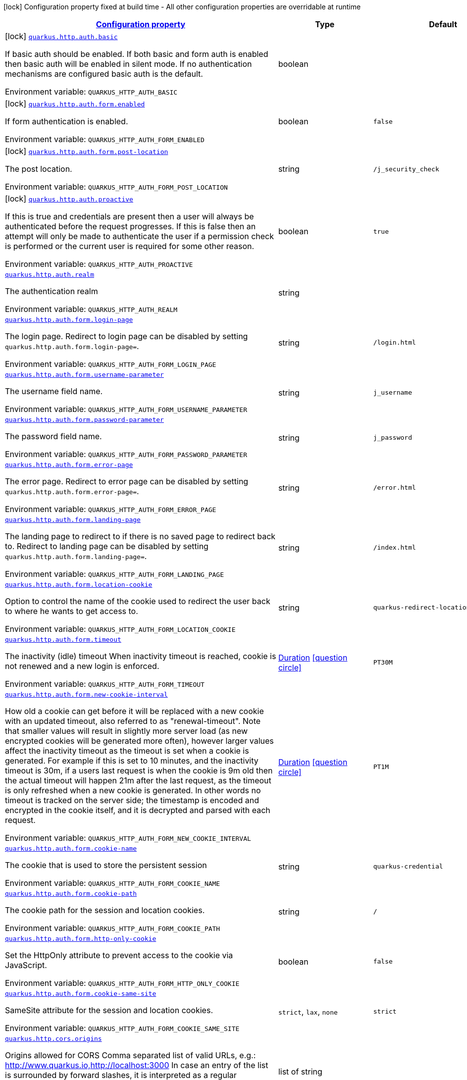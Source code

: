 
:summaryTableId: quarkus-vertx-http-general-config-items
[.configuration-legend]
icon:lock[title=Fixed at build time] Configuration property fixed at build time - All other configuration properties are overridable at runtime
[.configuration-reference, cols="80,.^10,.^10"]
|===

h|[[quarkus-vertx-http-general-config-items_configuration]]link:#quarkus-vertx-http-general-config-items_configuration[Configuration property]

h|Type
h|Default

a|icon:lock[title=Fixed at build time] [[quarkus-vertx-http-general-config-items_quarkus.http.auth.basic]]`link:#quarkus-vertx-http-general-config-items_quarkus.http.auth.basic[quarkus.http.auth.basic]`


[.description]
--
If basic auth should be enabled. If both basic and form auth is enabled then basic auth will be enabled in silent mode. If no authentication mechanisms are configured basic auth is the default.

ifdef::add-copy-button-to-env-var[]
Environment variable: env_var_with_copy_button:+++QUARKUS_HTTP_AUTH_BASIC+++[]
endif::add-copy-button-to-env-var[]
ifndef::add-copy-button-to-env-var[]
Environment variable: `+++QUARKUS_HTTP_AUTH_BASIC+++`
endif::add-copy-button-to-env-var[]
--|boolean 
|


a|icon:lock[title=Fixed at build time] [[quarkus-vertx-http-general-config-items_quarkus.http.auth.form.enabled]]`link:#quarkus-vertx-http-general-config-items_quarkus.http.auth.form.enabled[quarkus.http.auth.form.enabled]`


[.description]
--
If form authentication is enabled.

ifdef::add-copy-button-to-env-var[]
Environment variable: env_var_with_copy_button:+++QUARKUS_HTTP_AUTH_FORM_ENABLED+++[]
endif::add-copy-button-to-env-var[]
ifndef::add-copy-button-to-env-var[]
Environment variable: `+++QUARKUS_HTTP_AUTH_FORM_ENABLED+++`
endif::add-copy-button-to-env-var[]
--|boolean 
|`false`


a|icon:lock[title=Fixed at build time] [[quarkus-vertx-http-general-config-items_quarkus.http.auth.form.post-location]]`link:#quarkus-vertx-http-general-config-items_quarkus.http.auth.form.post-location[quarkus.http.auth.form.post-location]`


[.description]
--
The post location.

ifdef::add-copy-button-to-env-var[]
Environment variable: env_var_with_copy_button:+++QUARKUS_HTTP_AUTH_FORM_POST_LOCATION+++[]
endif::add-copy-button-to-env-var[]
ifndef::add-copy-button-to-env-var[]
Environment variable: `+++QUARKUS_HTTP_AUTH_FORM_POST_LOCATION+++`
endif::add-copy-button-to-env-var[]
--|string 
|`/j_security_check`


a|icon:lock[title=Fixed at build time] [[quarkus-vertx-http-general-config-items_quarkus.http.auth.proactive]]`link:#quarkus-vertx-http-general-config-items_quarkus.http.auth.proactive[quarkus.http.auth.proactive]`


[.description]
--
If this is true and credentials are present then a user will always be authenticated before the request progresses. If this is false then an attempt will only be made to authenticate the user if a permission check is performed or the current user is required for some other reason.

ifdef::add-copy-button-to-env-var[]
Environment variable: env_var_with_copy_button:+++QUARKUS_HTTP_AUTH_PROACTIVE+++[]
endif::add-copy-button-to-env-var[]
ifndef::add-copy-button-to-env-var[]
Environment variable: `+++QUARKUS_HTTP_AUTH_PROACTIVE+++`
endif::add-copy-button-to-env-var[]
--|boolean 
|`true`


a| [[quarkus-vertx-http-general-config-items_quarkus.http.auth.realm]]`link:#quarkus-vertx-http-general-config-items_quarkus.http.auth.realm[quarkus.http.auth.realm]`


[.description]
--
The authentication realm

ifdef::add-copy-button-to-env-var[]
Environment variable: env_var_with_copy_button:+++QUARKUS_HTTP_AUTH_REALM+++[]
endif::add-copy-button-to-env-var[]
ifndef::add-copy-button-to-env-var[]
Environment variable: `+++QUARKUS_HTTP_AUTH_REALM+++`
endif::add-copy-button-to-env-var[]
--|string 
|


a| [[quarkus-vertx-http-general-config-items_quarkus.http.auth.form.login-page]]`link:#quarkus-vertx-http-general-config-items_quarkus.http.auth.form.login-page[quarkus.http.auth.form.login-page]`


[.description]
--
The login page. Redirect to login page can be disabled by setting `quarkus.http.auth.form.login-page=`.

ifdef::add-copy-button-to-env-var[]
Environment variable: env_var_with_copy_button:+++QUARKUS_HTTP_AUTH_FORM_LOGIN_PAGE+++[]
endif::add-copy-button-to-env-var[]
ifndef::add-copy-button-to-env-var[]
Environment variable: `+++QUARKUS_HTTP_AUTH_FORM_LOGIN_PAGE+++`
endif::add-copy-button-to-env-var[]
--|string 
|`/login.html`


a| [[quarkus-vertx-http-general-config-items_quarkus.http.auth.form.username-parameter]]`link:#quarkus-vertx-http-general-config-items_quarkus.http.auth.form.username-parameter[quarkus.http.auth.form.username-parameter]`


[.description]
--
The username field name.

ifdef::add-copy-button-to-env-var[]
Environment variable: env_var_with_copy_button:+++QUARKUS_HTTP_AUTH_FORM_USERNAME_PARAMETER+++[]
endif::add-copy-button-to-env-var[]
ifndef::add-copy-button-to-env-var[]
Environment variable: `+++QUARKUS_HTTP_AUTH_FORM_USERNAME_PARAMETER+++`
endif::add-copy-button-to-env-var[]
--|string 
|`j_username`


a| [[quarkus-vertx-http-general-config-items_quarkus.http.auth.form.password-parameter]]`link:#quarkus-vertx-http-general-config-items_quarkus.http.auth.form.password-parameter[quarkus.http.auth.form.password-parameter]`


[.description]
--
The password field name.

ifdef::add-copy-button-to-env-var[]
Environment variable: env_var_with_copy_button:+++QUARKUS_HTTP_AUTH_FORM_PASSWORD_PARAMETER+++[]
endif::add-copy-button-to-env-var[]
ifndef::add-copy-button-to-env-var[]
Environment variable: `+++QUARKUS_HTTP_AUTH_FORM_PASSWORD_PARAMETER+++`
endif::add-copy-button-to-env-var[]
--|string 
|`j_password`


a| [[quarkus-vertx-http-general-config-items_quarkus.http.auth.form.error-page]]`link:#quarkus-vertx-http-general-config-items_quarkus.http.auth.form.error-page[quarkus.http.auth.form.error-page]`


[.description]
--
The error page. Redirect to error page can be disabled by setting `quarkus.http.auth.form.error-page=`.

ifdef::add-copy-button-to-env-var[]
Environment variable: env_var_with_copy_button:+++QUARKUS_HTTP_AUTH_FORM_ERROR_PAGE+++[]
endif::add-copy-button-to-env-var[]
ifndef::add-copy-button-to-env-var[]
Environment variable: `+++QUARKUS_HTTP_AUTH_FORM_ERROR_PAGE+++`
endif::add-copy-button-to-env-var[]
--|string 
|`/error.html`


a| [[quarkus-vertx-http-general-config-items_quarkus.http.auth.form.landing-page]]`link:#quarkus-vertx-http-general-config-items_quarkus.http.auth.form.landing-page[quarkus.http.auth.form.landing-page]`


[.description]
--
The landing page to redirect to if there is no saved page to redirect back to. Redirect to landing page can be disabled by setting `quarkus.http.auth.form.landing-page=`.

ifdef::add-copy-button-to-env-var[]
Environment variable: env_var_with_copy_button:+++QUARKUS_HTTP_AUTH_FORM_LANDING_PAGE+++[]
endif::add-copy-button-to-env-var[]
ifndef::add-copy-button-to-env-var[]
Environment variable: `+++QUARKUS_HTTP_AUTH_FORM_LANDING_PAGE+++`
endif::add-copy-button-to-env-var[]
--|string 
|`/index.html`


a| [[quarkus-vertx-http-general-config-items_quarkus.http.auth.form.location-cookie]]`link:#quarkus-vertx-http-general-config-items_quarkus.http.auth.form.location-cookie[quarkus.http.auth.form.location-cookie]`


[.description]
--
Option to control the name of the cookie used to redirect the user back to where he wants to get access to.

ifdef::add-copy-button-to-env-var[]
Environment variable: env_var_with_copy_button:+++QUARKUS_HTTP_AUTH_FORM_LOCATION_COOKIE+++[]
endif::add-copy-button-to-env-var[]
ifndef::add-copy-button-to-env-var[]
Environment variable: `+++QUARKUS_HTTP_AUTH_FORM_LOCATION_COOKIE+++`
endif::add-copy-button-to-env-var[]
--|string 
|`quarkus-redirect-location`


a| [[quarkus-vertx-http-general-config-items_quarkus.http.auth.form.timeout]]`link:#quarkus-vertx-http-general-config-items_quarkus.http.auth.form.timeout[quarkus.http.auth.form.timeout]`


[.description]
--
The inactivity (idle) timeout When inactivity timeout is reached, cookie is not renewed and a new login is enforced.

ifdef::add-copy-button-to-env-var[]
Environment variable: env_var_with_copy_button:+++QUARKUS_HTTP_AUTH_FORM_TIMEOUT+++[]
endif::add-copy-button-to-env-var[]
ifndef::add-copy-button-to-env-var[]
Environment variable: `+++QUARKUS_HTTP_AUTH_FORM_TIMEOUT+++`
endif::add-copy-button-to-env-var[]
--|link:https://docs.oracle.com/javase/8/docs/api/java/time/Duration.html[Duration]
  link:#duration-note-anchor-{summaryTableId}[icon:question-circle[], title=More information about the Duration format]
|`PT30M`


a| [[quarkus-vertx-http-general-config-items_quarkus.http.auth.form.new-cookie-interval]]`link:#quarkus-vertx-http-general-config-items_quarkus.http.auth.form.new-cookie-interval[quarkus.http.auth.form.new-cookie-interval]`


[.description]
--
How old a cookie can get before it will be replaced with a new cookie with an updated timeout, also referred to as "renewal-timeout". Note that smaller values will result in slightly more server load (as new encrypted cookies will be generated more often), however larger values affect the inactivity timeout as the timeout is set when a cookie is generated. For example if this is set to 10 minutes, and the inactivity timeout is 30m, if a users last request is when the cookie is 9m old then the actual timeout will happen 21m after the last request, as the timeout is only refreshed when a new cookie is generated. In other words no timeout is tracked on the server side; the timestamp is encoded and encrypted in the cookie itself, and it is decrypted and parsed with each request.

ifdef::add-copy-button-to-env-var[]
Environment variable: env_var_with_copy_button:+++QUARKUS_HTTP_AUTH_FORM_NEW_COOKIE_INTERVAL+++[]
endif::add-copy-button-to-env-var[]
ifndef::add-copy-button-to-env-var[]
Environment variable: `+++QUARKUS_HTTP_AUTH_FORM_NEW_COOKIE_INTERVAL+++`
endif::add-copy-button-to-env-var[]
--|link:https://docs.oracle.com/javase/8/docs/api/java/time/Duration.html[Duration]
  link:#duration-note-anchor-{summaryTableId}[icon:question-circle[], title=More information about the Duration format]
|`PT1M`


a| [[quarkus-vertx-http-general-config-items_quarkus.http.auth.form.cookie-name]]`link:#quarkus-vertx-http-general-config-items_quarkus.http.auth.form.cookie-name[quarkus.http.auth.form.cookie-name]`


[.description]
--
The cookie that is used to store the persistent session

ifdef::add-copy-button-to-env-var[]
Environment variable: env_var_with_copy_button:+++QUARKUS_HTTP_AUTH_FORM_COOKIE_NAME+++[]
endif::add-copy-button-to-env-var[]
ifndef::add-copy-button-to-env-var[]
Environment variable: `+++QUARKUS_HTTP_AUTH_FORM_COOKIE_NAME+++`
endif::add-copy-button-to-env-var[]
--|string 
|`quarkus-credential`


a| [[quarkus-vertx-http-general-config-items_quarkus.http.auth.form.cookie-path]]`link:#quarkus-vertx-http-general-config-items_quarkus.http.auth.form.cookie-path[quarkus.http.auth.form.cookie-path]`


[.description]
--
The cookie path for the session and location cookies.

ifdef::add-copy-button-to-env-var[]
Environment variable: env_var_with_copy_button:+++QUARKUS_HTTP_AUTH_FORM_COOKIE_PATH+++[]
endif::add-copy-button-to-env-var[]
ifndef::add-copy-button-to-env-var[]
Environment variable: `+++QUARKUS_HTTP_AUTH_FORM_COOKIE_PATH+++`
endif::add-copy-button-to-env-var[]
--|string 
|`/`


a| [[quarkus-vertx-http-general-config-items_quarkus.http.auth.form.http-only-cookie]]`link:#quarkus-vertx-http-general-config-items_quarkus.http.auth.form.http-only-cookie[quarkus.http.auth.form.http-only-cookie]`


[.description]
--
Set the HttpOnly attribute to prevent access to the cookie via JavaScript.

ifdef::add-copy-button-to-env-var[]
Environment variable: env_var_with_copy_button:+++QUARKUS_HTTP_AUTH_FORM_HTTP_ONLY_COOKIE+++[]
endif::add-copy-button-to-env-var[]
ifndef::add-copy-button-to-env-var[]
Environment variable: `+++QUARKUS_HTTP_AUTH_FORM_HTTP_ONLY_COOKIE+++`
endif::add-copy-button-to-env-var[]
--|boolean 
|`false`


a| [[quarkus-vertx-http-general-config-items_quarkus.http.auth.form.cookie-same-site]]`link:#quarkus-vertx-http-general-config-items_quarkus.http.auth.form.cookie-same-site[quarkus.http.auth.form.cookie-same-site]`


[.description]
--
SameSite attribute for the session and location cookies.

ifdef::add-copy-button-to-env-var[]
Environment variable: env_var_with_copy_button:+++QUARKUS_HTTP_AUTH_FORM_COOKIE_SAME_SITE+++[]
endif::add-copy-button-to-env-var[]
ifndef::add-copy-button-to-env-var[]
Environment variable: `+++QUARKUS_HTTP_AUTH_FORM_COOKIE_SAME_SITE+++`
endif::add-copy-button-to-env-var[]
-- a|
`strict`, `lax`, `none` 
|`strict`


a| [[quarkus-vertx-http-general-config-items_quarkus.http.cors.origins]]`link:#quarkus-vertx-http-general-config-items_quarkus.http.cors.origins[quarkus.http.cors.origins]`


[.description]
--
Origins allowed for CORS Comma separated list of valid URLs, e.g.: http://www.quarkus.io,http://localhost:3000 In case an entry of the list is surrounded by forward slashes, it is interpreted as a regular expression.

ifdef::add-copy-button-to-env-var[]
Environment variable: env_var_with_copy_button:+++QUARKUS_HTTP_CORS_ORIGINS+++[]
endif::add-copy-button-to-env-var[]
ifndef::add-copy-button-to-env-var[]
Environment variable: `+++QUARKUS_HTTP_CORS_ORIGINS+++`
endif::add-copy-button-to-env-var[]
--|list of string 
|


a| [[quarkus-vertx-http-general-config-items_quarkus.http.cors.methods]]`link:#quarkus-vertx-http-general-config-items_quarkus.http.cors.methods[quarkus.http.cors.methods]`


[.description]
--
HTTP methods allowed for CORS Comma separated list of valid methods. ex: GET,PUT,POST The filter allows any method if this is not set. default: returns any requested method as valid

ifdef::add-copy-button-to-env-var[]
Environment variable: env_var_with_copy_button:+++QUARKUS_HTTP_CORS_METHODS+++[]
endif::add-copy-button-to-env-var[]
ifndef::add-copy-button-to-env-var[]
Environment variable: `+++QUARKUS_HTTP_CORS_METHODS+++`
endif::add-copy-button-to-env-var[]
--|list of string 
|


a| [[quarkus-vertx-http-general-config-items_quarkus.http.cors.headers]]`link:#quarkus-vertx-http-general-config-items_quarkus.http.cors.headers[quarkus.http.cors.headers]`


[.description]
--
HTTP headers allowed for CORS Comma separated list of valid headers. ex: X-Custom,Content-Disposition The filter allows any header if this is not set. default: returns any requested header as valid

ifdef::add-copy-button-to-env-var[]
Environment variable: env_var_with_copy_button:+++QUARKUS_HTTP_CORS_HEADERS+++[]
endif::add-copy-button-to-env-var[]
ifndef::add-copy-button-to-env-var[]
Environment variable: `+++QUARKUS_HTTP_CORS_HEADERS+++`
endif::add-copy-button-to-env-var[]
--|list of string 
|


a| [[quarkus-vertx-http-general-config-items_quarkus.http.cors.exposed-headers]]`link:#quarkus-vertx-http-general-config-items_quarkus.http.cors.exposed-headers[quarkus.http.cors.exposed-headers]`


[.description]
--
HTTP headers exposed in CORS Comma separated list of valid headers. ex: X-Custom,Content-Disposition default: empty

ifdef::add-copy-button-to-env-var[]
Environment variable: env_var_with_copy_button:+++QUARKUS_HTTP_CORS_EXPOSED_HEADERS+++[]
endif::add-copy-button-to-env-var[]
ifndef::add-copy-button-to-env-var[]
Environment variable: `+++QUARKUS_HTTP_CORS_EXPOSED_HEADERS+++`
endif::add-copy-button-to-env-var[]
--|list of string 
|


a| [[quarkus-vertx-http-general-config-items_quarkus.http.cors.access-control-max-age]]`link:#quarkus-vertx-http-general-config-items_quarkus.http.cors.access-control-max-age[quarkus.http.cors.access-control-max-age]`


[.description]
--
The `Access-Control-Max-Age` response header value indicating how long the results of a pre-flight request can be cached.

ifdef::add-copy-button-to-env-var[]
Environment variable: env_var_with_copy_button:+++QUARKUS_HTTP_CORS_ACCESS_CONTROL_MAX_AGE+++[]
endif::add-copy-button-to-env-var[]
ifndef::add-copy-button-to-env-var[]
Environment variable: `+++QUARKUS_HTTP_CORS_ACCESS_CONTROL_MAX_AGE+++`
endif::add-copy-button-to-env-var[]
--|link:https://docs.oracle.com/javase/8/docs/api/java/time/Duration.html[Duration]
  link:#duration-note-anchor-{summaryTableId}[icon:question-circle[], title=More information about the Duration format]
|


a| [[quarkus-vertx-http-general-config-items_quarkus.http.cors.access-control-allow-credentials]]`link:#quarkus-vertx-http-general-config-items_quarkus.http.cors.access-control-allow-credentials[quarkus.http.cors.access-control-allow-credentials]`


[.description]
--
The `Access-Control-Allow-Credentials` header is used to tell the browsers to expose the response to front-end JavaScript code when the request’s credentials mode Request.credentials is “include”. The value of this header will default to `true` if `quarkus.http.cors.origins` property is set and there is a match with the precise `Origin` header.

ifdef::add-copy-button-to-env-var[]
Environment variable: env_var_with_copy_button:+++QUARKUS_HTTP_CORS_ACCESS_CONTROL_ALLOW_CREDENTIALS+++[]
endif::add-copy-button-to-env-var[]
ifndef::add-copy-button-to-env-var[]
Environment variable: `+++QUARKUS_HTTP_CORS_ACCESS_CONTROL_ALLOW_CREDENTIALS+++`
endif::add-copy-button-to-env-var[]
--|boolean 
|


a| [[quarkus-vertx-http-general-config-items_quarkus.http.ssl.certificate.credentials-provider]]`link:#quarkus-vertx-http-general-config-items_quarkus.http.ssl.certificate.credentials-provider[quarkus.http.ssl.certificate.credentials-provider]`


[.description]
--
The `CredentialsProvider`. If this property is configured, then a matching 'CredentialsProvider' will be used to get the keystore, keystore key, and truststore passwords unless these passwords have already been configured. Please note that using MicroProfile `ConfigSource` which is directly supported by Quarkus Configuration should be preferred unless using `CredentialsProvider` provides for some additional security and dynamism.

ifdef::add-copy-button-to-env-var[]
Environment variable: env_var_with_copy_button:+++QUARKUS_HTTP_SSL_CERTIFICATE_CREDENTIALS_PROVIDER+++[]
endif::add-copy-button-to-env-var[]
ifndef::add-copy-button-to-env-var[]
Environment variable: `+++QUARKUS_HTTP_SSL_CERTIFICATE_CREDENTIALS_PROVIDER+++`
endif::add-copy-button-to-env-var[]
--|string 
|


a| [[quarkus-vertx-http-general-config-items_quarkus.http.ssl.certificate.credentials-provider-name]]`link:#quarkus-vertx-http-general-config-items_quarkus.http.ssl.certificate.credentials-provider-name[quarkus.http.ssl.certificate.credentials-provider-name]`


[.description]
--
The credentials provider bean name.

This is a bean name (as in `@Named`) of a bean that implements `CredentialsProvider`. It is used to select the credentials provider bean when multiple exist. This is unnecessary when there is only one credentials provider available.

For Vault, the credentials provider bean name is `vault-credentials-provider`.

ifdef::add-copy-button-to-env-var[]
Environment variable: env_var_with_copy_button:+++QUARKUS_HTTP_SSL_CERTIFICATE_CREDENTIALS_PROVIDER_NAME+++[]
endif::add-copy-button-to-env-var[]
ifndef::add-copy-button-to-env-var[]
Environment variable: `+++QUARKUS_HTTP_SSL_CERTIFICATE_CREDENTIALS_PROVIDER_NAME+++`
endif::add-copy-button-to-env-var[]
--|string 
|


a| [[quarkus-vertx-http-general-config-items_quarkus.http.ssl.certificate.files]]`link:#quarkus-vertx-http-general-config-items_quarkus.http.ssl.certificate.files[quarkus.http.ssl.certificate.files]`


[.description]
--
The list of path to server certificates using the PEM format. Specifying multiple files requires SNI to be enabled.

ifdef::add-copy-button-to-env-var[]
Environment variable: env_var_with_copy_button:+++QUARKUS_HTTP_SSL_CERTIFICATE_FILES+++[]
endif::add-copy-button-to-env-var[]
ifndef::add-copy-button-to-env-var[]
Environment variable: `+++QUARKUS_HTTP_SSL_CERTIFICATE_FILES+++`
endif::add-copy-button-to-env-var[]
--|list of path 
|


a| [[quarkus-vertx-http-general-config-items_quarkus.http.ssl.certificate.key-files]]`link:#quarkus-vertx-http-general-config-items_quarkus.http.ssl.certificate.key-files[quarkus.http.ssl.certificate.key-files]`


[.description]
--
The list of path to server certificates private key files using the PEM format. Specifying multiple files requires SNI to be enabled. The order of the key files must match the order of the certificates.

ifdef::add-copy-button-to-env-var[]
Environment variable: env_var_with_copy_button:+++QUARKUS_HTTP_SSL_CERTIFICATE_KEY_FILES+++[]
endif::add-copy-button-to-env-var[]
ifndef::add-copy-button-to-env-var[]
Environment variable: `+++QUARKUS_HTTP_SSL_CERTIFICATE_KEY_FILES+++`
endif::add-copy-button-to-env-var[]
--|list of path 
|


a| [[quarkus-vertx-http-general-config-items_quarkus.http.ssl.certificate.key-store-file]]`link:#quarkus-vertx-http-general-config-items_quarkus.http.ssl.certificate.key-store-file[quarkus.http.ssl.certificate.key-store-file]`


[.description]
--
An optional key store that holds the certificate information instead of specifying separate files.

ifdef::add-copy-button-to-env-var[]
Environment variable: env_var_with_copy_button:+++QUARKUS_HTTP_SSL_CERTIFICATE_KEY_STORE_FILE+++[]
endif::add-copy-button-to-env-var[]
ifndef::add-copy-button-to-env-var[]
Environment variable: `+++QUARKUS_HTTP_SSL_CERTIFICATE_KEY_STORE_FILE+++`
endif::add-copy-button-to-env-var[]
--|path 
|


a| [[quarkus-vertx-http-general-config-items_quarkus.http.ssl.certificate.key-store-file-type]]`link:#quarkus-vertx-http-general-config-items_quarkus.http.ssl.certificate.key-store-file-type[quarkus.http.ssl.certificate.key-store-file-type]`


[.description]
--
An optional parameter to specify the type of the key store file. If not given, the type is automatically detected based on the file name.

ifdef::add-copy-button-to-env-var[]
Environment variable: env_var_with_copy_button:+++QUARKUS_HTTP_SSL_CERTIFICATE_KEY_STORE_FILE_TYPE+++[]
endif::add-copy-button-to-env-var[]
ifndef::add-copy-button-to-env-var[]
Environment variable: `+++QUARKUS_HTTP_SSL_CERTIFICATE_KEY_STORE_FILE_TYPE+++`
endif::add-copy-button-to-env-var[]
--|string 
|


a| [[quarkus-vertx-http-general-config-items_quarkus.http.ssl.certificate.key-store-provider]]`link:#quarkus-vertx-http-general-config-items_quarkus.http.ssl.certificate.key-store-provider[quarkus.http.ssl.certificate.key-store-provider]`


[.description]
--
An optional parameter to specify a provider of the key store file. If not given, the provider is automatically detected based on the key store file type.

ifdef::add-copy-button-to-env-var[]
Environment variable: env_var_with_copy_button:+++QUARKUS_HTTP_SSL_CERTIFICATE_KEY_STORE_PROVIDER+++[]
endif::add-copy-button-to-env-var[]
ifndef::add-copy-button-to-env-var[]
Environment variable: `+++QUARKUS_HTTP_SSL_CERTIFICATE_KEY_STORE_PROVIDER+++`
endif::add-copy-button-to-env-var[]
--|string 
|


a| [[quarkus-vertx-http-general-config-items_quarkus.http.ssl.certificate.key-store-password]]`link:#quarkus-vertx-http-general-config-items_quarkus.http.ssl.certificate.key-store-password[quarkus.http.ssl.certificate.key-store-password]`


[.description]
--
A parameter to specify the password of the key store file. If not given, and if it can not be retrieved from `CredentialsProvider`.

ifdef::add-copy-button-to-env-var[]
Environment variable: env_var_with_copy_button:+++QUARKUS_HTTP_SSL_CERTIFICATE_KEY_STORE_PASSWORD+++[]
endif::add-copy-button-to-env-var[]
ifndef::add-copy-button-to-env-var[]
Environment variable: `+++QUARKUS_HTTP_SSL_CERTIFICATE_KEY_STORE_PASSWORD+++`
endif::add-copy-button-to-env-var[]
--|string 
|`password`


a| [[quarkus-vertx-http-general-config-items_quarkus.http.ssl.certificate.key-store-password-key]]`link:#quarkus-vertx-http-general-config-items_quarkus.http.ssl.certificate.key-store-password-key[quarkus.http.ssl.certificate.key-store-password-key]`


[.description]
--
A parameter to specify a `CredentialsProvider` property key, which can be used to get the password of the key store file from `CredentialsProvider`.

ifdef::add-copy-button-to-env-var[]
Environment variable: env_var_with_copy_button:+++QUARKUS_HTTP_SSL_CERTIFICATE_KEY_STORE_PASSWORD_KEY+++[]
endif::add-copy-button-to-env-var[]
ifndef::add-copy-button-to-env-var[]
Environment variable: `+++QUARKUS_HTTP_SSL_CERTIFICATE_KEY_STORE_PASSWORD_KEY+++`
endif::add-copy-button-to-env-var[]
--|string 
|


a| [[quarkus-vertx-http-general-config-items_quarkus.http.ssl.certificate.key-store-key-alias]]`link:#quarkus-vertx-http-general-config-items_quarkus.http.ssl.certificate.key-store-key-alias[quarkus.http.ssl.certificate.key-store-key-alias]`


[.description]
--
An optional parameter to select a specific key in the key store. When SNI is disabled, and the key store contains multiple keys and no alias is specified; the behavior is undefined.

ifdef::add-copy-button-to-env-var[]
Environment variable: env_var_with_copy_button:+++QUARKUS_HTTP_SSL_CERTIFICATE_KEY_STORE_KEY_ALIAS+++[]
endif::add-copy-button-to-env-var[]
ifndef::add-copy-button-to-env-var[]
Environment variable: `+++QUARKUS_HTTP_SSL_CERTIFICATE_KEY_STORE_KEY_ALIAS+++`
endif::add-copy-button-to-env-var[]
--|string 
|


a| [[quarkus-vertx-http-general-config-items_quarkus.http.ssl.certificate.key-store-key-password]]`link:#quarkus-vertx-http-general-config-items_quarkus.http.ssl.certificate.key-store-key-password[quarkus.http.ssl.certificate.key-store-key-password]`


[.description]
--
An optional parameter to define the password for the key, in case it is different from `key-store-password` If not given, it might be retrieved from `CredentialsProvider`.

ifdef::add-copy-button-to-env-var[]
Environment variable: env_var_with_copy_button:+++QUARKUS_HTTP_SSL_CERTIFICATE_KEY_STORE_KEY_PASSWORD+++[]
endif::add-copy-button-to-env-var[]
ifndef::add-copy-button-to-env-var[]
Environment variable: `+++QUARKUS_HTTP_SSL_CERTIFICATE_KEY_STORE_KEY_PASSWORD+++`
endif::add-copy-button-to-env-var[]
--|string 
|


a| [[quarkus-vertx-http-general-config-items_quarkus.http.ssl.certificate.key-store-key-password-key]]`link:#quarkus-vertx-http-general-config-items_quarkus.http.ssl.certificate.key-store-key-password-key[quarkus.http.ssl.certificate.key-store-key-password-key]`


[.description]
--
A parameter to specify a `CredentialsProvider` property key, which can be used to get the password for the key from `CredentialsProvider`.

ifdef::add-copy-button-to-env-var[]
Environment variable: env_var_with_copy_button:+++QUARKUS_HTTP_SSL_CERTIFICATE_KEY_STORE_KEY_PASSWORD_KEY+++[]
endif::add-copy-button-to-env-var[]
ifndef::add-copy-button-to-env-var[]
Environment variable: `+++QUARKUS_HTTP_SSL_CERTIFICATE_KEY_STORE_KEY_PASSWORD_KEY+++`
endif::add-copy-button-to-env-var[]
--|string 
|


a| [[quarkus-vertx-http-general-config-items_quarkus.http.ssl.certificate.trust-store-file]]`link:#quarkus-vertx-http-general-config-items_quarkus.http.ssl.certificate.trust-store-file[quarkus.http.ssl.certificate.trust-store-file]`


[.description]
--
An optional trust store that holds the certificate information of the trusted certificates.

ifdef::add-copy-button-to-env-var[]
Environment variable: env_var_with_copy_button:+++QUARKUS_HTTP_SSL_CERTIFICATE_TRUST_STORE_FILE+++[]
endif::add-copy-button-to-env-var[]
ifndef::add-copy-button-to-env-var[]
Environment variable: `+++QUARKUS_HTTP_SSL_CERTIFICATE_TRUST_STORE_FILE+++`
endif::add-copy-button-to-env-var[]
--|path 
|


a| [[quarkus-vertx-http-general-config-items_quarkus.http.ssl.certificate.trust-store-file-type]]`link:#quarkus-vertx-http-general-config-items_quarkus.http.ssl.certificate.trust-store-file-type[quarkus.http.ssl.certificate.trust-store-file-type]`


[.description]
--
An optional parameter to specify the type of the trust store file. If not given, the type is automatically detected based on the file name.

ifdef::add-copy-button-to-env-var[]
Environment variable: env_var_with_copy_button:+++QUARKUS_HTTP_SSL_CERTIFICATE_TRUST_STORE_FILE_TYPE+++[]
endif::add-copy-button-to-env-var[]
ifndef::add-copy-button-to-env-var[]
Environment variable: `+++QUARKUS_HTTP_SSL_CERTIFICATE_TRUST_STORE_FILE_TYPE+++`
endif::add-copy-button-to-env-var[]
--|string 
|


a| [[quarkus-vertx-http-general-config-items_quarkus.http.ssl.certificate.trust-store-provider]]`link:#quarkus-vertx-http-general-config-items_quarkus.http.ssl.certificate.trust-store-provider[quarkus.http.ssl.certificate.trust-store-provider]`


[.description]
--
An optional parameter to specify a provider of the trust store file. If not given, the provider is automatically detected based on the trust store file type.

ifdef::add-copy-button-to-env-var[]
Environment variable: env_var_with_copy_button:+++QUARKUS_HTTP_SSL_CERTIFICATE_TRUST_STORE_PROVIDER+++[]
endif::add-copy-button-to-env-var[]
ifndef::add-copy-button-to-env-var[]
Environment variable: `+++QUARKUS_HTTP_SSL_CERTIFICATE_TRUST_STORE_PROVIDER+++`
endif::add-copy-button-to-env-var[]
--|string 
|


a| [[quarkus-vertx-http-general-config-items_quarkus.http.ssl.certificate.trust-store-password]]`link:#quarkus-vertx-http-general-config-items_quarkus.http.ssl.certificate.trust-store-password[quarkus.http.ssl.certificate.trust-store-password]`


[.description]
--
A parameter to specify the password of the trust store file. If not given, it might be retrieved from `CredentialsProvider`.

ifdef::add-copy-button-to-env-var[]
Environment variable: env_var_with_copy_button:+++QUARKUS_HTTP_SSL_CERTIFICATE_TRUST_STORE_PASSWORD+++[]
endif::add-copy-button-to-env-var[]
ifndef::add-copy-button-to-env-var[]
Environment variable: `+++QUARKUS_HTTP_SSL_CERTIFICATE_TRUST_STORE_PASSWORD+++`
endif::add-copy-button-to-env-var[]
--|string 
|


a| [[quarkus-vertx-http-general-config-items_quarkus.http.ssl.certificate.trust-store-password-key]]`link:#quarkus-vertx-http-general-config-items_quarkus.http.ssl.certificate.trust-store-password-key[quarkus.http.ssl.certificate.trust-store-password-key]`


[.description]
--
A parameter to specify a `CredentialsProvider` property key, which can be used to get the password of the trust store file from `CredentialsProvider`.

ifdef::add-copy-button-to-env-var[]
Environment variable: env_var_with_copy_button:+++QUARKUS_HTTP_SSL_CERTIFICATE_TRUST_STORE_PASSWORD_KEY+++[]
endif::add-copy-button-to-env-var[]
ifndef::add-copy-button-to-env-var[]
Environment variable: `+++QUARKUS_HTTP_SSL_CERTIFICATE_TRUST_STORE_PASSWORD_KEY+++`
endif::add-copy-button-to-env-var[]
--|string 
|


a| [[quarkus-vertx-http-general-config-items_quarkus.http.ssl.certificate.trust-store-cert-alias]]`link:#quarkus-vertx-http-general-config-items_quarkus.http.ssl.certificate.trust-store-cert-alias[quarkus.http.ssl.certificate.trust-store-cert-alias]`


[.description]
--
An optional parameter to trust a single certificate from the trust store rather than trusting all certificates in the store.

ifdef::add-copy-button-to-env-var[]
Environment variable: env_var_with_copy_button:+++QUARKUS_HTTP_SSL_CERTIFICATE_TRUST_STORE_CERT_ALIAS+++[]
endif::add-copy-button-to-env-var[]
ifndef::add-copy-button-to-env-var[]
Environment variable: `+++QUARKUS_HTTP_SSL_CERTIFICATE_TRUST_STORE_CERT_ALIAS+++`
endif::add-copy-button-to-env-var[]
--|string 
|


a| [[quarkus-vertx-http-general-config-items_quarkus.http.ssl.cipher-suites]]`link:#quarkus-vertx-http-general-config-items_quarkus.http.ssl.cipher-suites[quarkus.http.ssl.cipher-suites]`


[.description]
--
The cipher suites to use. If none is given, a reasonable default is selected.

ifdef::add-copy-button-to-env-var[]
Environment variable: env_var_with_copy_button:+++QUARKUS_HTTP_SSL_CIPHER_SUITES+++[]
endif::add-copy-button-to-env-var[]
ifndef::add-copy-button-to-env-var[]
Environment variable: `+++QUARKUS_HTTP_SSL_CIPHER_SUITES+++`
endif::add-copy-button-to-env-var[]
--|list of string 
|


a| [[quarkus-vertx-http-general-config-items_quarkus.http.ssl.protocols]]`link:#quarkus-vertx-http-general-config-items_quarkus.http.ssl.protocols[quarkus.http.ssl.protocols]`


[.description]
--
Sets the ordered list of enabled SSL/TLS protocols.

If not set, it defaults to `"TLSv1.3, TLSv1.2"`. The following list of protocols are supported: `TLSv1, TLSv1.1, TLSv1.2, TLSv1.3`. To only enable `TLSv1.3`, set the value to `to "TLSv1.3"`.

Note that setting an empty list, and enabling SSL/TLS is invalid. You must at least have one protocol.

ifdef::add-copy-button-to-env-var[]
Environment variable: env_var_with_copy_button:+++QUARKUS_HTTP_SSL_PROTOCOLS+++[]
endif::add-copy-button-to-env-var[]
ifndef::add-copy-button-to-env-var[]
Environment variable: `+++QUARKUS_HTTP_SSL_PROTOCOLS+++`
endif::add-copy-button-to-env-var[]
--|list of string 
|`TLSv1.3,TLSv1.2`


a| [[quarkus-vertx-http-general-config-items_quarkus.http.ssl.sni]]`link:#quarkus-vertx-http-general-config-items_quarkus.http.ssl.sni[quarkus.http.ssl.sni]`


[.description]
--
Enables Server Name Indication (SNI), an TLS extension allowing the server to use multiple certificates. The client indicate the server name during the TLS handshake, allowing the server to select the right certificate.

ifdef::add-copy-button-to-env-var[]
Environment variable: env_var_with_copy_button:+++QUARKUS_HTTP_SSL_SNI+++[]
endif::add-copy-button-to-env-var[]
ifndef::add-copy-button-to-env-var[]
Environment variable: `+++QUARKUS_HTTP_SSL_SNI+++`
endif::add-copy-button-to-env-var[]
--|boolean 
|`false`


a| [[quarkus-vertx-http-general-config-items_quarkus.http.static-resources.index-page]]`link:#quarkus-vertx-http-general-config-items_quarkus.http.static-resources.index-page[quarkus.http.static-resources.index-page]`


[.description]
--
Set the index page when serving static resources.

ifdef::add-copy-button-to-env-var[]
Environment variable: env_var_with_copy_button:+++QUARKUS_HTTP_STATIC_RESOURCES_INDEX_PAGE+++[]
endif::add-copy-button-to-env-var[]
ifndef::add-copy-button-to-env-var[]
Environment variable: `+++QUARKUS_HTTP_STATIC_RESOURCES_INDEX_PAGE+++`
endif::add-copy-button-to-env-var[]
--|string 
|`index.html`


a| [[quarkus-vertx-http-general-config-items_quarkus.http.static-resources.include-hidden]]`link:#quarkus-vertx-http-general-config-items_quarkus.http.static-resources.include-hidden[quarkus.http.static-resources.include-hidden]`


[.description]
--
Set whether hidden files should be served.

ifdef::add-copy-button-to-env-var[]
Environment variable: env_var_with_copy_button:+++QUARKUS_HTTP_STATIC_RESOURCES_INCLUDE_HIDDEN+++[]
endif::add-copy-button-to-env-var[]
ifndef::add-copy-button-to-env-var[]
Environment variable: `+++QUARKUS_HTTP_STATIC_RESOURCES_INCLUDE_HIDDEN+++`
endif::add-copy-button-to-env-var[]
--|boolean 
|`true`


a| [[quarkus-vertx-http-general-config-items_quarkus.http.static-resources.enable-range-support]]`link:#quarkus-vertx-http-general-config-items_quarkus.http.static-resources.enable-range-support[quarkus.http.static-resources.enable-range-support]`


[.description]
--
Set whether range requests (resumable downloads; media streaming) should be enabled.

ifdef::add-copy-button-to-env-var[]
Environment variable: env_var_with_copy_button:+++QUARKUS_HTTP_STATIC_RESOURCES_ENABLE_RANGE_SUPPORT+++[]
endif::add-copy-button-to-env-var[]
ifndef::add-copy-button-to-env-var[]
Environment variable: `+++QUARKUS_HTTP_STATIC_RESOURCES_ENABLE_RANGE_SUPPORT+++`
endif::add-copy-button-to-env-var[]
--|boolean 
|`true`


a| [[quarkus-vertx-http-general-config-items_quarkus.http.static-resources.caching-enabled]]`link:#quarkus-vertx-http-general-config-items_quarkus.http.static-resources.caching-enabled[quarkus.http.static-resources.caching-enabled]`


[.description]
--
Set whether cache handling is enabled.

ifdef::add-copy-button-to-env-var[]
Environment variable: env_var_with_copy_button:+++QUARKUS_HTTP_STATIC_RESOURCES_CACHING_ENABLED+++[]
endif::add-copy-button-to-env-var[]
ifndef::add-copy-button-to-env-var[]
Environment variable: `+++QUARKUS_HTTP_STATIC_RESOURCES_CACHING_ENABLED+++`
endif::add-copy-button-to-env-var[]
--|boolean 
|`true`


a| [[quarkus-vertx-http-general-config-items_quarkus.http.static-resources.cache-entry-timeout]]`link:#quarkus-vertx-http-general-config-items_quarkus.http.static-resources.cache-entry-timeout[quarkus.http.static-resources.cache-entry-timeout]`


[.description]
--
Set the cache entry timeout. The default is `30` seconds.

ifdef::add-copy-button-to-env-var[]
Environment variable: env_var_with_copy_button:+++QUARKUS_HTTP_STATIC_RESOURCES_CACHE_ENTRY_TIMEOUT+++[]
endif::add-copy-button-to-env-var[]
ifndef::add-copy-button-to-env-var[]
Environment variable: `+++QUARKUS_HTTP_STATIC_RESOURCES_CACHE_ENTRY_TIMEOUT+++`
endif::add-copy-button-to-env-var[]
--|link:https://docs.oracle.com/javase/8/docs/api/java/time/Duration.html[Duration]
  link:#duration-note-anchor-{summaryTableId}[icon:question-circle[], title=More information about the Duration format]
|`30S`


a| [[quarkus-vertx-http-general-config-items_quarkus.http.static-resources.max-age]]`link:#quarkus-vertx-http-general-config-items_quarkus.http.static-resources.max-age[quarkus.http.static-resources.max-age]`


[.description]
--
Set value for max age in caching headers. The default is `24` hours.

ifdef::add-copy-button-to-env-var[]
Environment variable: env_var_with_copy_button:+++QUARKUS_HTTP_STATIC_RESOURCES_MAX_AGE+++[]
endif::add-copy-button-to-env-var[]
ifndef::add-copy-button-to-env-var[]
Environment variable: `+++QUARKUS_HTTP_STATIC_RESOURCES_MAX_AGE+++`
endif::add-copy-button-to-env-var[]
--|link:https://docs.oracle.com/javase/8/docs/api/java/time/Duration.html[Duration]
  link:#duration-note-anchor-{summaryTableId}[icon:question-circle[], title=More information about the Duration format]
|`24H`


a| [[quarkus-vertx-http-general-config-items_quarkus.http.static-resources.max-cache-size]]`link:#quarkus-vertx-http-general-config-items_quarkus.http.static-resources.max-cache-size[quarkus.http.static-resources.max-cache-size]`


[.description]
--
Set the max cache size.

ifdef::add-copy-button-to-env-var[]
Environment variable: env_var_with_copy_button:+++QUARKUS_HTTP_STATIC_RESOURCES_MAX_CACHE_SIZE+++[]
endif::add-copy-button-to-env-var[]
ifndef::add-copy-button-to-env-var[]
Environment variable: `+++QUARKUS_HTTP_STATIC_RESOURCES_MAX_CACHE_SIZE+++`
endif::add-copy-button-to-env-var[]
--|int 
|`10000`


a| [[quarkus-vertx-http-general-config-items_quarkus.http.limits.max-header-size]]`link:#quarkus-vertx-http-general-config-items_quarkus.http.limits.max-header-size[quarkus.http.limits.max-header-size]`


[.description]
--
The maximum length of all headers.

ifdef::add-copy-button-to-env-var[]
Environment variable: env_var_with_copy_button:+++QUARKUS_HTTP_LIMITS_MAX_HEADER_SIZE+++[]
endif::add-copy-button-to-env-var[]
ifndef::add-copy-button-to-env-var[]
Environment variable: `+++QUARKUS_HTTP_LIMITS_MAX_HEADER_SIZE+++`
endif::add-copy-button-to-env-var[]
--|MemorySize  link:#memory-size-note-anchor[icon:question-circle[], title=More information about the MemorySize format]
|`20K`


a| [[quarkus-vertx-http-general-config-items_quarkus.http.limits.max-body-size]]`link:#quarkus-vertx-http-general-config-items_quarkus.http.limits.max-body-size[quarkus.http.limits.max-body-size]`


[.description]
--
The maximum size of a request body.

ifdef::add-copy-button-to-env-var[]
Environment variable: env_var_with_copy_button:+++QUARKUS_HTTP_LIMITS_MAX_BODY_SIZE+++[]
endif::add-copy-button-to-env-var[]
ifndef::add-copy-button-to-env-var[]
Environment variable: `+++QUARKUS_HTTP_LIMITS_MAX_BODY_SIZE+++`
endif::add-copy-button-to-env-var[]
--|MemorySize  link:#memory-size-note-anchor[icon:question-circle[], title=More information about the MemorySize format]
|`10240K`


a| [[quarkus-vertx-http-general-config-items_quarkus.http.limits.max-chunk-size]]`link:#quarkus-vertx-http-general-config-items_quarkus.http.limits.max-chunk-size[quarkus.http.limits.max-chunk-size]`


[.description]
--
The max HTTP chunk size

ifdef::add-copy-button-to-env-var[]
Environment variable: env_var_with_copy_button:+++QUARKUS_HTTP_LIMITS_MAX_CHUNK_SIZE+++[]
endif::add-copy-button-to-env-var[]
ifndef::add-copy-button-to-env-var[]
Environment variable: `+++QUARKUS_HTTP_LIMITS_MAX_CHUNK_SIZE+++`
endif::add-copy-button-to-env-var[]
--|MemorySize  link:#memory-size-note-anchor[icon:question-circle[], title=More information about the MemorySize format]
|`8192`


a| [[quarkus-vertx-http-general-config-items_quarkus.http.limits.max-initial-line-length]]`link:#quarkus-vertx-http-general-config-items_quarkus.http.limits.max-initial-line-length[quarkus.http.limits.max-initial-line-length]`


[.description]
--
The maximum length of the initial line (e.g. `"GET / HTTP/1.0"`).

ifdef::add-copy-button-to-env-var[]
Environment variable: env_var_with_copy_button:+++QUARKUS_HTTP_LIMITS_MAX_INITIAL_LINE_LENGTH+++[]
endif::add-copy-button-to-env-var[]
ifndef::add-copy-button-to-env-var[]
Environment variable: `+++QUARKUS_HTTP_LIMITS_MAX_INITIAL_LINE_LENGTH+++`
endif::add-copy-button-to-env-var[]
--|int 
|`4096`


a| [[quarkus-vertx-http-general-config-items_quarkus.http.limits.max-form-attribute-size]]`link:#quarkus-vertx-http-general-config-items_quarkus.http.limits.max-form-attribute-size[quarkus.http.limits.max-form-attribute-size]`


[.description]
--
The maximum length of a form attribute.

ifdef::add-copy-button-to-env-var[]
Environment variable: env_var_with_copy_button:+++QUARKUS_HTTP_LIMITS_MAX_FORM_ATTRIBUTE_SIZE+++[]
endif::add-copy-button-to-env-var[]
ifndef::add-copy-button-to-env-var[]
Environment variable: `+++QUARKUS_HTTP_LIMITS_MAX_FORM_ATTRIBUTE_SIZE+++`
endif::add-copy-button-to-env-var[]
--|MemorySize  link:#memory-size-note-anchor[icon:question-circle[], title=More information about the MemorySize format]
|`2048`


a| [[quarkus-vertx-http-general-config-items_quarkus.http.limits.max-connections]]`link:#quarkus-vertx-http-general-config-items_quarkus.http.limits.max-connections[quarkus.http.limits.max-connections]`


[.description]
--
The maximum number of connections that are allowed at any one time. If this is set it is recommended to set a short idle timeout.

ifdef::add-copy-button-to-env-var[]
Environment variable: env_var_with_copy_button:+++QUARKUS_HTTP_LIMITS_MAX_CONNECTIONS+++[]
endif::add-copy-button-to-env-var[]
ifndef::add-copy-button-to-env-var[]
Environment variable: `+++QUARKUS_HTTP_LIMITS_MAX_CONNECTIONS+++`
endif::add-copy-button-to-env-var[]
--|int 
|


a| [[quarkus-vertx-http-general-config-items_quarkus.http.limits.header-table-size]]`link:#quarkus-vertx-http-general-config-items_quarkus.http.limits.header-table-size[quarkus.http.limits.header-table-size]`


[.description]
--
Set the SETTINGS_HEADER_TABLE_SIZE HTTP/2 setting.

Allows the sender to inform the remote endpoint of the maximum size of the header compression table used to decode header blocks, in octets. The encoder can select any size equal to or less than this value by using signaling specific to the header compression format inside a header block. The initial value is `4,096` octets.

ifdef::add-copy-button-to-env-var[]
Environment variable: env_var_with_copy_button:+++QUARKUS_HTTP_LIMITS_HEADER_TABLE_SIZE+++[]
endif::add-copy-button-to-env-var[]
ifndef::add-copy-button-to-env-var[]
Environment variable: `+++QUARKUS_HTTP_LIMITS_HEADER_TABLE_SIZE+++`
endif::add-copy-button-to-env-var[]
--|long 
|


a| [[quarkus-vertx-http-general-config-items_quarkus.http.limits.max-concurrent-streams]]`link:#quarkus-vertx-http-general-config-items_quarkus.http.limits.max-concurrent-streams[quarkus.http.limits.max-concurrent-streams]`


[.description]
--
Set SETTINGS_MAX_CONCURRENT_STREAMS HTTP/2 setting.

Indicates the maximum number of concurrent streams that the sender will allow. This limit is directional: it applies to the number of streams that the sender permits the receiver to create. Initially, there is no limit to this value. It is recommended that this value be no smaller than 100, to not unnecessarily limit parallelism.

ifdef::add-copy-button-to-env-var[]
Environment variable: env_var_with_copy_button:+++QUARKUS_HTTP_LIMITS_MAX_CONCURRENT_STREAMS+++[]
endif::add-copy-button-to-env-var[]
ifndef::add-copy-button-to-env-var[]
Environment variable: `+++QUARKUS_HTTP_LIMITS_MAX_CONCURRENT_STREAMS+++`
endif::add-copy-button-to-env-var[]
--|long 
|


a| [[quarkus-vertx-http-general-config-items_quarkus.http.limits.max-frame-size]]`link:#quarkus-vertx-http-general-config-items_quarkus.http.limits.max-frame-size[quarkus.http.limits.max-frame-size]`


[.description]
--
Set the SETTINGS_MAX_FRAME_SIZE HTTP/2 setting. Indicates the size of the largest frame payload that the sender is willing to receive, in octets. The initial value is `2^14` (16,384) octets.

ifdef::add-copy-button-to-env-var[]
Environment variable: env_var_with_copy_button:+++QUARKUS_HTTP_LIMITS_MAX_FRAME_SIZE+++[]
endif::add-copy-button-to-env-var[]
ifndef::add-copy-button-to-env-var[]
Environment variable: `+++QUARKUS_HTTP_LIMITS_MAX_FRAME_SIZE+++`
endif::add-copy-button-to-env-var[]
--|int 
|


a| [[quarkus-vertx-http-general-config-items_quarkus.http.limits.max-header-list-size]]`link:#quarkus-vertx-http-general-config-items_quarkus.http.limits.max-header-list-size[quarkus.http.limits.max-header-list-size]`


[.description]
--
Set the SETTINGS_MAX_HEADER_LIST_SIZE HTTP/2 setting. This advisory setting informs a peer of the maximum size of header list that the sender is prepared to accept, in octets. The value is based on the uncompressed size of header fields, including the length of the name and value in octets plus an overhead of 32 octets for each header field. The default value is `8192`

ifdef::add-copy-button-to-env-var[]
Environment variable: env_var_with_copy_button:+++QUARKUS_HTTP_LIMITS_MAX_HEADER_LIST_SIZE+++[]
endif::add-copy-button-to-env-var[]
ifndef::add-copy-button-to-env-var[]
Environment variable: `+++QUARKUS_HTTP_LIMITS_MAX_HEADER_LIST_SIZE+++`
endif::add-copy-button-to-env-var[]
--|long 
|


a| [[quarkus-vertx-http-general-config-items_quarkus.http.limits.rst-flood-max-rst-frame-per-window]]`link:#quarkus-vertx-http-general-config-items_quarkus.http.limits.rst-flood-max-rst-frame-per-window[quarkus.http.limits.rst-flood-max-rst-frame-per-window]`


[.description]
--
Set the max number of RST frame allowed per time window, this is used to prevent link:https://github.com/netty/netty/security/advisories/GHSA-xpw8-rcwv-8f8p[HTTP/2 RST frame flood DDOS attacks]. The default value is `200`, setting zero or a negative value, disables flood protection.

ifdef::add-copy-button-to-env-var[]
Environment variable: env_var_with_copy_button:+++QUARKUS_HTTP_LIMITS_RST_FLOOD_MAX_RST_FRAME_PER_WINDOW+++[]
endif::add-copy-button-to-env-var[]
ifndef::add-copy-button-to-env-var[]
Environment variable: `+++QUARKUS_HTTP_LIMITS_RST_FLOOD_MAX_RST_FRAME_PER_WINDOW+++`
endif::add-copy-button-to-env-var[]
--|int 
|


a| [[quarkus-vertx-http-general-config-items_quarkus.http.limits.rst-flood-window-duration]]`link:#quarkus-vertx-http-general-config-items_quarkus.http.limits.rst-flood-window-duration[quarkus.http.limits.rst-flood-window-duration]`


[.description]
--
Set the duration of the time window when checking the max number of RST frames, this is used to prevent link:https://github.com/netty/netty/security/advisories/GHSA-xpw8-rcwv-8f8p[HTTP/2 RST frame flood DDOS attacks].. The default value is `30 s`, setting zero or a negative value, disables flood protection.

ifdef::add-copy-button-to-env-var[]
Environment variable: env_var_with_copy_button:+++QUARKUS_HTTP_LIMITS_RST_FLOOD_WINDOW_DURATION+++[]
endif::add-copy-button-to-env-var[]
ifndef::add-copy-button-to-env-var[]
Environment variable: `+++QUARKUS_HTTP_LIMITS_RST_FLOOD_WINDOW_DURATION+++`
endif::add-copy-button-to-env-var[]
--|link:https://docs.oracle.com/javase/8/docs/api/java/time/Duration.html[Duration]
  link:#duration-note-anchor-{summaryTableId}[icon:question-circle[], title=More information about the Duration format]
|


a| [[quarkus-vertx-http-general-config-items_quarkus.http.body.handle-file-uploads]]`link:#quarkus-vertx-http-general-config-items_quarkus.http.body.handle-file-uploads[quarkus.http.body.handle-file-uploads]`


[.description]
--
Whether the files sent using `multipart/form-data` will be stored locally.

If `true`, they will be stored in `quarkus.http.body-handler.uploads-directory` and will be made available via `io.vertx.ext.web.RoutingContext.fileUploads()`. Otherwise, the files sent using `multipart/form-data` will not be stored locally, and `io.vertx.ext.web.RoutingContext.fileUploads()` will always return an empty collection. Note that even with this option being set to `false`, the `multipart/form-data` requests will be accepted.

ifdef::add-copy-button-to-env-var[]
Environment variable: env_var_with_copy_button:+++QUARKUS_HTTP_BODY_HANDLE_FILE_UPLOADS+++[]
endif::add-copy-button-to-env-var[]
ifndef::add-copy-button-to-env-var[]
Environment variable: `+++QUARKUS_HTTP_BODY_HANDLE_FILE_UPLOADS+++`
endif::add-copy-button-to-env-var[]
--|boolean 
|`true`


a| [[quarkus-vertx-http-general-config-items_quarkus.http.body.uploads-directory]]`link:#quarkus-vertx-http-general-config-items_quarkus.http.body.uploads-directory[quarkus.http.body.uploads-directory]`


[.description]
--
The directory where the files sent using `multipart/form-data` should be stored.

Either an absolute path or a path relative to the current directory of the application process.

ifdef::add-copy-button-to-env-var[]
Environment variable: env_var_with_copy_button:+++QUARKUS_HTTP_BODY_UPLOADS_DIRECTORY+++[]
endif::add-copy-button-to-env-var[]
ifndef::add-copy-button-to-env-var[]
Environment variable: `+++QUARKUS_HTTP_BODY_UPLOADS_DIRECTORY+++`
endif::add-copy-button-to-env-var[]
--|string 
|`${java.io.tmpdir}/uploads`


a| [[quarkus-vertx-http-general-config-items_quarkus.http.body.merge-form-attributes]]`link:#quarkus-vertx-http-general-config-items_quarkus.http.body.merge-form-attributes[quarkus.http.body.merge-form-attributes]`


[.description]
--
Whether the form attributes should be added to the request parameters.

If `true`, the form attributes will be added to the request parameters; otherwise the form parameters will not be added to the request parameters

ifdef::add-copy-button-to-env-var[]
Environment variable: env_var_with_copy_button:+++QUARKUS_HTTP_BODY_MERGE_FORM_ATTRIBUTES+++[]
endif::add-copy-button-to-env-var[]
ifndef::add-copy-button-to-env-var[]
Environment variable: `+++QUARKUS_HTTP_BODY_MERGE_FORM_ATTRIBUTES+++`
endif::add-copy-button-to-env-var[]
--|boolean 
|`true`


a| [[quarkus-vertx-http-general-config-items_quarkus.http.body.delete-uploaded-files-on-end]]`link:#quarkus-vertx-http-general-config-items_quarkus.http.body.delete-uploaded-files-on-end[quarkus.http.body.delete-uploaded-files-on-end]`


[.description]
--
Whether the uploaded files should be removed after serving the request.

If `true` the uploaded files stored in `quarkus.http.body-handler.uploads-directory` will be removed after handling the request. Otherwise, the files will be left there forever.

ifdef::add-copy-button-to-env-var[]
Environment variable: env_var_with_copy_button:+++QUARKUS_HTTP_BODY_DELETE_UPLOADED_FILES_ON_END+++[]
endif::add-copy-button-to-env-var[]
ifndef::add-copy-button-to-env-var[]
Environment variable: `+++QUARKUS_HTTP_BODY_DELETE_UPLOADED_FILES_ON_END+++`
endif::add-copy-button-to-env-var[]
--|boolean 
|`true`


a| [[quarkus-vertx-http-general-config-items_quarkus.http.body.preallocate-body-buffer]]`link:#quarkus-vertx-http-general-config-items_quarkus.http.body.preallocate-body-buffer[quarkus.http.body.preallocate-body-buffer]`


[.description]
--
Whether the body buffer should pre-allocated based on the `Content-Length` header value.

If `true` the body buffer is pre-allocated according to the size read from the `Content-Length` header. Otherwise, the body buffer is pre-allocated to 1KB, and is resized dynamically

ifdef::add-copy-button-to-env-var[]
Environment variable: env_var_with_copy_button:+++QUARKUS_HTTP_BODY_PREALLOCATE_BODY_BUFFER+++[]
endif::add-copy-button-to-env-var[]
ifndef::add-copy-button-to-env-var[]
Environment variable: `+++QUARKUS_HTTP_BODY_PREALLOCATE_BODY_BUFFER+++`
endif::add-copy-button-to-env-var[]
--|boolean 
|`false`


a| [[quarkus-vertx-http-general-config-items_quarkus.http.body.multipart.file-content-types]]`link:#quarkus-vertx-http-general-config-items_quarkus.http.body.multipart.file-content-types[quarkus.http.body.multipart.file-content-types]`


[.description]
--
A comma-separated list of `ContentType` to indicate whether a given multipart field should be handled as a file part. You can use this setting to force HTTP-based extensions to parse a message part as a file based on its content type. For now, this setting only works when using RESTEasy Reactive.

ifdef::add-copy-button-to-env-var[]
Environment variable: env_var_with_copy_button:+++QUARKUS_HTTP_BODY_MULTIPART_FILE_CONTENT_TYPES+++[]
endif::add-copy-button-to-env-var[]
ifndef::add-copy-button-to-env-var[]
Environment variable: `+++QUARKUS_HTTP_BODY_MULTIPART_FILE_CONTENT_TYPES+++`
endif::add-copy-button-to-env-var[]
--|list of string 
|


a| [[quarkus-vertx-http-general-config-items_quarkus.http.access-log.enabled]]`link:#quarkus-vertx-http-general-config-items_quarkus.http.access-log.enabled[quarkus.http.access-log.enabled]`


[.description]
--
If access logging is enabled. By default this will log via the standard logging facility

ifdef::add-copy-button-to-env-var[]
Environment variable: env_var_with_copy_button:+++QUARKUS_HTTP_ACCESS_LOG_ENABLED+++[]
endif::add-copy-button-to-env-var[]
ifndef::add-copy-button-to-env-var[]
Environment variable: `+++QUARKUS_HTTP_ACCESS_LOG_ENABLED+++`
endif::add-copy-button-to-env-var[]
--|boolean 
|`false`


a| [[quarkus-vertx-http-general-config-items_quarkus.http.access-log.exclude-pattern]]`link:#quarkus-vertx-http-general-config-items_quarkus.http.access-log.exclude-pattern[quarkus.http.access-log.exclude-pattern]`


[.description]
--
A regular expression that can be used to exclude some paths from logging.

ifdef::add-copy-button-to-env-var[]
Environment variable: env_var_with_copy_button:+++QUARKUS_HTTP_ACCESS_LOG_EXCLUDE_PATTERN+++[]
endif::add-copy-button-to-env-var[]
ifndef::add-copy-button-to-env-var[]
Environment variable: `+++QUARKUS_HTTP_ACCESS_LOG_EXCLUDE_PATTERN+++`
endif::add-copy-button-to-env-var[]
--|string 
|


a| [[quarkus-vertx-http-general-config-items_quarkus.http.access-log.pattern]]`link:#quarkus-vertx-http-general-config-items_quarkus.http.access-log.pattern[quarkus.http.access-log.pattern]`


[.description]
--
The access log pattern.

If this is the string `common`, `combined` or `long` then this will use one of the specified named formats:

- common: `%h %l %u %t "%r" %s %b`
- combined: `%h %l %u %t "%r" %s %b "%{i,Referer}" "%{i,User-Agent}"`
- long: `%r\n%{ALL_REQUEST_HEADERS}`

Otherwise, consult the Quarkus documentation for the full list of variables that can be used.

ifdef::add-copy-button-to-env-var[]
Environment variable: env_var_with_copy_button:+++QUARKUS_HTTP_ACCESS_LOG_PATTERN+++[]
endif::add-copy-button-to-env-var[]
ifndef::add-copy-button-to-env-var[]
Environment variable: `+++QUARKUS_HTTP_ACCESS_LOG_PATTERN+++`
endif::add-copy-button-to-env-var[]
--|string 
|`common`


a| [[quarkus-vertx-http-general-config-items_quarkus.http.access-log.log-to-file]]`link:#quarkus-vertx-http-general-config-items_quarkus.http.access-log.log-to-file[quarkus.http.access-log.log-to-file]`


[.description]
--
If logging should be done to a separate file.

ifdef::add-copy-button-to-env-var[]
Environment variable: env_var_with_copy_button:+++QUARKUS_HTTP_ACCESS_LOG_LOG_TO_FILE+++[]
endif::add-copy-button-to-env-var[]
ifndef::add-copy-button-to-env-var[]
Environment variable: `+++QUARKUS_HTTP_ACCESS_LOG_LOG_TO_FILE+++`
endif::add-copy-button-to-env-var[]
--|boolean 
|`false`


a| [[quarkus-vertx-http-general-config-items_quarkus.http.access-log.base-file-name]]`link:#quarkus-vertx-http-general-config-items_quarkus.http.access-log.base-file-name[quarkus.http.access-log.base-file-name]`


[.description]
--
The access log file base name, defaults to 'quarkus' which will give a log file name of 'quarkus.log'.

ifdef::add-copy-button-to-env-var[]
Environment variable: env_var_with_copy_button:+++QUARKUS_HTTP_ACCESS_LOG_BASE_FILE_NAME+++[]
endif::add-copy-button-to-env-var[]
ifndef::add-copy-button-to-env-var[]
Environment variable: `+++QUARKUS_HTTP_ACCESS_LOG_BASE_FILE_NAME+++`
endif::add-copy-button-to-env-var[]
--|string 
|`quarkus`


a| [[quarkus-vertx-http-general-config-items_quarkus.http.access-log.log-directory]]`link:#quarkus-vertx-http-general-config-items_quarkus.http.access-log.log-directory[quarkus.http.access-log.log-directory]`


[.description]
--
The log directory to use when logging access to a file If this is not set then the current working directory is used.

ifdef::add-copy-button-to-env-var[]
Environment variable: env_var_with_copy_button:+++QUARKUS_HTTP_ACCESS_LOG_LOG_DIRECTORY+++[]
endif::add-copy-button-to-env-var[]
ifndef::add-copy-button-to-env-var[]
Environment variable: `+++QUARKUS_HTTP_ACCESS_LOG_LOG_DIRECTORY+++`
endif::add-copy-button-to-env-var[]
--|string 
|


a| [[quarkus-vertx-http-general-config-items_quarkus.http.access-log.log-suffix]]`link:#quarkus-vertx-http-general-config-items_quarkus.http.access-log.log-suffix[quarkus.http.access-log.log-suffix]`


[.description]
--
The log file suffix

ifdef::add-copy-button-to-env-var[]
Environment variable: env_var_with_copy_button:+++QUARKUS_HTTP_ACCESS_LOG_LOG_SUFFIX+++[]
endif::add-copy-button-to-env-var[]
ifndef::add-copy-button-to-env-var[]
Environment variable: `+++QUARKUS_HTTP_ACCESS_LOG_LOG_SUFFIX+++`
endif::add-copy-button-to-env-var[]
--|string 
|`.log`


a| [[quarkus-vertx-http-general-config-items_quarkus.http.access-log.category]]`link:#quarkus-vertx-http-general-config-items_quarkus.http.access-log.category[quarkus.http.access-log.category]`


[.description]
--
The log category to use if logging is being done via the standard log mechanism (i.e. if base-file-name is empty).

ifdef::add-copy-button-to-env-var[]
Environment variable: env_var_with_copy_button:+++QUARKUS_HTTP_ACCESS_LOG_CATEGORY+++[]
endif::add-copy-button-to-env-var[]
ifndef::add-copy-button-to-env-var[]
Environment variable: `+++QUARKUS_HTTP_ACCESS_LOG_CATEGORY+++`
endif::add-copy-button-to-env-var[]
--|string 
|`io.quarkus.http.access-log`


a| [[quarkus-vertx-http-general-config-items_quarkus.http.access-log.rotate]]`link:#quarkus-vertx-http-general-config-items_quarkus.http.access-log.rotate[quarkus.http.access-log.rotate]`


[.description]
--
If the log should be rotated daily

ifdef::add-copy-button-to-env-var[]
Environment variable: env_var_with_copy_button:+++QUARKUS_HTTP_ACCESS_LOG_ROTATE+++[]
endif::add-copy-button-to-env-var[]
ifndef::add-copy-button-to-env-var[]
Environment variable: `+++QUARKUS_HTTP_ACCESS_LOG_ROTATE+++`
endif::add-copy-button-to-env-var[]
--|boolean 
|`true`


a| [[quarkus-vertx-http-general-config-items_quarkus.http.traffic-shaping.enabled]]`link:#quarkus-vertx-http-general-config-items_quarkus.http.traffic-shaping.enabled[quarkus.http.traffic-shaping.enabled]`


[.description]
--
Enables the traffic shaping.

ifdef::add-copy-button-to-env-var[]
Environment variable: env_var_with_copy_button:+++QUARKUS_HTTP_TRAFFIC_SHAPING_ENABLED+++[]
endif::add-copy-button-to-env-var[]
ifndef::add-copy-button-to-env-var[]
Environment variable: `+++QUARKUS_HTTP_TRAFFIC_SHAPING_ENABLED+++`
endif::add-copy-button-to-env-var[]
--|boolean 
|`false`


a| [[quarkus-vertx-http-general-config-items_quarkus.http.traffic-shaping.inbound-global-bandwidth]]`link:#quarkus-vertx-http-general-config-items_quarkus.http.traffic-shaping.inbound-global-bandwidth[quarkus.http.traffic-shaping.inbound-global-bandwidth]`


[.description]
--
Set bandwidth limit in bytes per second for inbound connections. If not set, no limits are applied.

ifdef::add-copy-button-to-env-var[]
Environment variable: env_var_with_copy_button:+++QUARKUS_HTTP_TRAFFIC_SHAPING_INBOUND_GLOBAL_BANDWIDTH+++[]
endif::add-copy-button-to-env-var[]
ifndef::add-copy-button-to-env-var[]
Environment variable: `+++QUARKUS_HTTP_TRAFFIC_SHAPING_INBOUND_GLOBAL_BANDWIDTH+++`
endif::add-copy-button-to-env-var[]
--|MemorySize  link:#memory-size-note-anchor[icon:question-circle[], title=More information about the MemorySize format]
|


a| [[quarkus-vertx-http-general-config-items_quarkus.http.traffic-shaping.outbound-global-bandwidth]]`link:#quarkus-vertx-http-general-config-items_quarkus.http.traffic-shaping.outbound-global-bandwidth[quarkus.http.traffic-shaping.outbound-global-bandwidth]`


[.description]
--
Set bandwidth limit in bytes per second for outbound connections. If not set, no limits are applied.

ifdef::add-copy-button-to-env-var[]
Environment variable: env_var_with_copy_button:+++QUARKUS_HTTP_TRAFFIC_SHAPING_OUTBOUND_GLOBAL_BANDWIDTH+++[]
endif::add-copy-button-to-env-var[]
ifndef::add-copy-button-to-env-var[]
Environment variable: `+++QUARKUS_HTTP_TRAFFIC_SHAPING_OUTBOUND_GLOBAL_BANDWIDTH+++`
endif::add-copy-button-to-env-var[]
--|MemorySize  link:#memory-size-note-anchor[icon:question-circle[], title=More information about the MemorySize format]
|


a| [[quarkus-vertx-http-general-config-items_quarkus.http.traffic-shaping.max-delay]]`link:#quarkus-vertx-http-general-config-items_quarkus.http.traffic-shaping.max-delay[quarkus.http.traffic-shaping.max-delay]`


[.description]
--
Set the maximum delay to wait in case of traffic excess. Default is 15s. Must be less than the HTTP timeout.

ifdef::add-copy-button-to-env-var[]
Environment variable: env_var_with_copy_button:+++QUARKUS_HTTP_TRAFFIC_SHAPING_MAX_DELAY+++[]
endif::add-copy-button-to-env-var[]
ifndef::add-copy-button-to-env-var[]
Environment variable: `+++QUARKUS_HTTP_TRAFFIC_SHAPING_MAX_DELAY+++`
endif::add-copy-button-to-env-var[]
--|link:https://docs.oracle.com/javase/8/docs/api/java/time/Duration.html[Duration]
  link:#duration-note-anchor-{summaryTableId}[icon:question-circle[], title=More information about the Duration format]
|


a| [[quarkus-vertx-http-general-config-items_quarkus.http.traffic-shaping.check-interval]]`link:#quarkus-vertx-http-general-config-items_quarkus.http.traffic-shaping.check-interval[quarkus.http.traffic-shaping.check-interval]`


[.description]
--
Set the delay between two computations of performances for channels. If set to 0, no stats are computed. Despite 0 is accepted (no accounting), it is recommended to set a positive value for the check interval, even if it is high since the precision of the traffic shaping depends on the period where the traffic is computed. In this case, a suggested value is something close to 5 or 10 minutes.

If not default, it defaults to 1s.

ifdef::add-copy-button-to-env-var[]
Environment variable: env_var_with_copy_button:+++QUARKUS_HTTP_TRAFFIC_SHAPING_CHECK_INTERVAL+++[]
endif::add-copy-button-to-env-var[]
ifndef::add-copy-button-to-env-var[]
Environment variable: `+++QUARKUS_HTTP_TRAFFIC_SHAPING_CHECK_INTERVAL+++`
endif::add-copy-button-to-env-var[]
--|link:https://docs.oracle.com/javase/8/docs/api/java/time/Duration.html[Duration]
  link:#duration-note-anchor-{summaryTableId}[icon:question-circle[], title=More information about the Duration format]
|


a| [[quarkus-vertx-http-general-config-items_quarkus.http.traffic-shaping.peak-outbound-global-bandwidth]]`link:#quarkus-vertx-http-general-config-items_quarkus.http.traffic-shaping.peak-outbound-global-bandwidth[quarkus.http.traffic-shaping.peak-outbound-global-bandwidth]`


[.description]
--
Set the maximum global write size in bytes per second allowed in the buffer globally for all channels before write are suspended. The default value is 400 MB.

ifdef::add-copy-button-to-env-var[]
Environment variable: env_var_with_copy_button:+++QUARKUS_HTTP_TRAFFIC_SHAPING_PEAK_OUTBOUND_GLOBAL_BANDWIDTH+++[]
endif::add-copy-button-to-env-var[]
ifndef::add-copy-button-to-env-var[]
Environment variable: `+++QUARKUS_HTTP_TRAFFIC_SHAPING_PEAK_OUTBOUND_GLOBAL_BANDWIDTH+++`
endif::add-copy-button-to-env-var[]
--|MemorySize  link:#memory-size-note-anchor[icon:question-circle[], title=More information about the MemorySize format]
|


a| [[quarkus-vertx-http-general-config-items_quarkus.http.proxy.use-proxy-protocol]]`link:#quarkus-vertx-http-general-config-items_quarkus.http.proxy.use-proxy-protocol[quarkus.http.proxy.use-proxy-protocol]`


[.description]
--
Set whether the server should use the HA `PROXY` protocol when serving requests from behind a proxy. (see the link:https://www.haproxy.org/download/1.8/doc/proxy-protocol.txt[PROXY Protocol]). When set to `true`, the remote address returned will be the one from the actual connecting client. If it is set to `false` (default), the remote address returned will be the one from the proxy.

ifdef::add-copy-button-to-env-var[]
Environment variable: env_var_with_copy_button:+++QUARKUS_HTTP_PROXY_USE_PROXY_PROTOCOL+++[]
endif::add-copy-button-to-env-var[]
ifndef::add-copy-button-to-env-var[]
Environment variable: `+++QUARKUS_HTTP_PROXY_USE_PROXY_PROTOCOL+++`
endif::add-copy-button-to-env-var[]
--|boolean 
|`false`


a| [[quarkus-vertx-http-general-config-items_quarkus.http.proxy.proxy-address-forwarding]]`link:#quarkus-vertx-http-general-config-items_quarkus.http.proxy.proxy-address-forwarding[quarkus.http.proxy.proxy-address-forwarding]`


[.description]
--
If this is true then the address, scheme etc. will be set from headers forwarded by the proxy server, such as `X-Forwarded-For`. This should only be set if you are behind a proxy that sets these headers.

ifdef::add-copy-button-to-env-var[]
Environment variable: env_var_with_copy_button:+++QUARKUS_HTTP_PROXY_PROXY_ADDRESS_FORWARDING+++[]
endif::add-copy-button-to-env-var[]
ifndef::add-copy-button-to-env-var[]
Environment variable: `+++QUARKUS_HTTP_PROXY_PROXY_ADDRESS_FORWARDING+++`
endif::add-copy-button-to-env-var[]
--|boolean 
|`false`


a| [[quarkus-vertx-http-general-config-items_quarkus.http.proxy.allow-forwarded]]`link:#quarkus-vertx-http-general-config-items_quarkus.http.proxy.allow-forwarded[quarkus.http.proxy.allow-forwarded]`


[.description]
--
If this is true and proxy address forwarding is enabled then the standard `Forwarded` header will be used. In case the not standard `X-Forwarded-For` header is enabled and detected on HTTP requests, the standard header has the precedence. Activating this together with `quarkus.http.proxy.allow-x-forwarded` has security implications as clients can forge requests with a forwarded header that is not overwritten by the proxy. Therefore, proxies should strip unexpected `X-Forwarded` or `X-Forwarded-++*++` headers from the client.

ifdef::add-copy-button-to-env-var[]
Environment variable: env_var_with_copy_button:+++QUARKUS_HTTP_PROXY_ALLOW_FORWARDED+++[]
endif::add-copy-button-to-env-var[]
ifndef::add-copy-button-to-env-var[]
Environment variable: `+++QUARKUS_HTTP_PROXY_ALLOW_FORWARDED+++`
endif::add-copy-button-to-env-var[]
--|boolean 
|`false`


a| [[quarkus-vertx-http-general-config-items_quarkus.http.proxy.allow-x-forwarded]]`link:#quarkus-vertx-http-general-config-items_quarkus.http.proxy.allow-x-forwarded[quarkus.http.proxy.allow-x-forwarded]`


[.description]
--
If either this or `allow-forwarded` are true and proxy address forwarding is enabled then the not standard `Forwarded` header will be used. In case the standard `Forwarded` header is enabled and detected on HTTP requests, the standard header has the precedence. Activating this together with `quarkus.http.proxy.allow-forwarded` has security implications as clients can forge requests with a forwarded header that is not overwritten by the proxy. Therefore, proxies should strip unexpected `X-Forwarded` or `X-Forwarded-++*++` headers from the client.

ifdef::add-copy-button-to-env-var[]
Environment variable: env_var_with_copy_button:+++QUARKUS_HTTP_PROXY_ALLOW_X_FORWARDED+++[]
endif::add-copy-button-to-env-var[]
ifndef::add-copy-button-to-env-var[]
Environment variable: `+++QUARKUS_HTTP_PROXY_ALLOW_X_FORWARDED+++`
endif::add-copy-button-to-env-var[]
--|boolean 
|


a| [[quarkus-vertx-http-general-config-items_quarkus.http.proxy.enable-forwarded-host]]`link:#quarkus-vertx-http-general-config-items_quarkus.http.proxy.enable-forwarded-host[quarkus.http.proxy.enable-forwarded-host]`


[.description]
--
Enable override the received request's host through a forwarded host header.

ifdef::add-copy-button-to-env-var[]
Environment variable: env_var_with_copy_button:+++QUARKUS_HTTP_PROXY_ENABLE_FORWARDED_HOST+++[]
endif::add-copy-button-to-env-var[]
ifndef::add-copy-button-to-env-var[]
Environment variable: `+++QUARKUS_HTTP_PROXY_ENABLE_FORWARDED_HOST+++`
endif::add-copy-button-to-env-var[]
--|boolean 
|`false`


a| [[quarkus-vertx-http-general-config-items_quarkus.http.proxy.forwarded-host-header]]`link:#quarkus-vertx-http-general-config-items_quarkus.http.proxy.forwarded-host-header[quarkus.http.proxy.forwarded-host-header]`


[.description]
--
Configure the forwarded host header to be used if override enabled.

ifdef::add-copy-button-to-env-var[]
Environment variable: env_var_with_copy_button:+++QUARKUS_HTTP_PROXY_FORWARDED_HOST_HEADER+++[]
endif::add-copy-button-to-env-var[]
ifndef::add-copy-button-to-env-var[]
Environment variable: `+++QUARKUS_HTTP_PROXY_FORWARDED_HOST_HEADER+++`
endif::add-copy-button-to-env-var[]
--|string 
|`X-Forwarded-Host`


a| [[quarkus-vertx-http-general-config-items_quarkus.http.proxy.enable-forwarded-prefix]]`link:#quarkus-vertx-http-general-config-items_quarkus.http.proxy.enable-forwarded-prefix[quarkus.http.proxy.enable-forwarded-prefix]`


[.description]
--
Enable prefix the received request's path with a forwarded prefix header.

ifdef::add-copy-button-to-env-var[]
Environment variable: env_var_with_copy_button:+++QUARKUS_HTTP_PROXY_ENABLE_FORWARDED_PREFIX+++[]
endif::add-copy-button-to-env-var[]
ifndef::add-copy-button-to-env-var[]
Environment variable: `+++QUARKUS_HTTP_PROXY_ENABLE_FORWARDED_PREFIX+++`
endif::add-copy-button-to-env-var[]
--|boolean 
|`false`


a| [[quarkus-vertx-http-general-config-items_quarkus.http.proxy.forwarded-prefix-header]]`link:#quarkus-vertx-http-general-config-items_quarkus.http.proxy.forwarded-prefix-header[quarkus.http.proxy.forwarded-prefix-header]`


[.description]
--
Configure the forwarded prefix header to be used if prefixing enabled.

ifdef::add-copy-button-to-env-var[]
Environment variable: env_var_with_copy_button:+++QUARKUS_HTTP_PROXY_FORWARDED_PREFIX_HEADER+++[]
endif::add-copy-button-to-env-var[]
ifndef::add-copy-button-to-env-var[]
Environment variable: `+++QUARKUS_HTTP_PROXY_FORWARDED_PREFIX_HEADER+++`
endif::add-copy-button-to-env-var[]
--|string 
|`X-Forwarded-Prefix`


a| [[quarkus-vertx-http-general-config-items_quarkus.http.proxy.trusted-proxies]]`link:#quarkus-vertx-http-general-config-items_quarkus.http.proxy.trusted-proxies[quarkus.http.proxy.trusted-proxies]`


[.description]
--
Configure the list of trusted proxy addresses. Received `Forwarded`, `X-Forwarded` or `X-Forwarded-++*++` headers from any other proxy address will be ignored. The trusted proxy address should be specified as the IP address (IPv4 or IPv6), hostname or Classless Inter-Domain Routing (CIDR) notation. Please note that Quarkus needs to perform DNS lookup for all hostnames during the request. For that reason, using hostnames is not recommended.

Examples of a socket address in the form of `host` or `host:port`:

 - `127.0.0.1:8084`
 - `++[++0:0:0:0:0:0:0:1++]++`
 - `++[++0:0:0:0:0:0:0:1++]++:8084`
 - `++[++::++]++`
 - `localhost`
 - `localhost:8084`

Examples of a CIDR notation:

 - `::/128`
 - `::/0`
 - `127.0.0.0/8`

Please bear in mind that IPv4 CIDR won't match request sent from the IPv6 address and the other way around.

ifdef::add-copy-button-to-env-var[]
Environment variable: env_var_with_copy_button:+++QUARKUS_HTTP_PROXY_TRUSTED_PROXIES+++[]
endif::add-copy-button-to-env-var[]
ifndef::add-copy-button-to-env-var[]
Environment variable: `+++QUARKUS_HTTP_PROXY_TRUSTED_PROXIES+++`
endif::add-copy-button-to-env-var[]
--|list of TrustedProxyCheckPart 
|`All proxy addresses are trusted`


a| [[quarkus-vertx-http-general-config-items_quarkus.http.auth.permission.-permissions-.enabled]]`link:#quarkus-vertx-http-general-config-items_quarkus.http.auth.permission.-permissions-.enabled[quarkus.http.auth.permission."permissions".enabled]`


[.description]
--
Determines whether the entire permission set is enabled, or not. By default, if the permission set is defined, it is enabled.

ifdef::add-copy-button-to-env-var[]
Environment variable: env_var_with_copy_button:+++QUARKUS_HTTP_AUTH_PERMISSION__PERMISSIONS__ENABLED+++[]
endif::add-copy-button-to-env-var[]
ifndef::add-copy-button-to-env-var[]
Environment variable: `+++QUARKUS_HTTP_AUTH_PERMISSION__PERMISSIONS__ENABLED+++`
endif::add-copy-button-to-env-var[]
--|boolean 
|


a| [[quarkus-vertx-http-general-config-items_quarkus.http.auth.permission.-permissions-.policy]]`link:#quarkus-vertx-http-general-config-items_quarkus.http.auth.permission.-permissions-.policy[quarkus.http.auth.permission."permissions".policy]`


[.description]
--
The HTTP policy that this permission set is linked to. There are 3 built in policies: permit, deny and authenticated. Role based policies can be defined, and extensions can add their own policies.

ifdef::add-copy-button-to-env-var[]
Environment variable: env_var_with_copy_button:+++QUARKUS_HTTP_AUTH_PERMISSION__PERMISSIONS__POLICY+++[]
endif::add-copy-button-to-env-var[]
ifndef::add-copy-button-to-env-var[]
Environment variable: `+++QUARKUS_HTTP_AUTH_PERMISSION__PERMISSIONS__POLICY+++`
endif::add-copy-button-to-env-var[]
--|string 
|required icon:exclamation-circle[title=Configuration property is required]


a| [[quarkus-vertx-http-general-config-items_quarkus.http.auth.permission.-permissions-.methods]]`link:#quarkus-vertx-http-general-config-items_quarkus.http.auth.permission.-permissions-.methods[quarkus.http.auth.permission."permissions".methods]`


[.description]
--
The methods that this permission set applies to. If this is not set then they apply to all methods. Note that if a request matches any path from any permission set, but does not match the constraint due to the method not being listed then the request will be denied. Method specific permissions take precedence over matches that do not have any methods set. This means that for example if Quarkus is configured to allow GET and POST requests to /admin to and no other permissions are configured PUT requests to /admin will be denied.

ifdef::add-copy-button-to-env-var[]
Environment variable: env_var_with_copy_button:+++QUARKUS_HTTP_AUTH_PERMISSION__PERMISSIONS__METHODS+++[]
endif::add-copy-button-to-env-var[]
ifndef::add-copy-button-to-env-var[]
Environment variable: `+++QUARKUS_HTTP_AUTH_PERMISSION__PERMISSIONS__METHODS+++`
endif::add-copy-button-to-env-var[]
--|list of string 
|


a| [[quarkus-vertx-http-general-config-items_quarkus.http.auth.permission.-permissions-.paths]]`link:#quarkus-vertx-http-general-config-items_quarkus.http.auth.permission.-permissions-.paths[quarkus.http.auth.permission."permissions".paths]`


[.description]
--
The paths that this permission check applies to. If the path ends in /++*++ then this is treated as a path prefix, otherwise it is treated as an exact match. Matches are done on a length basis, so the most specific path match takes precedence. If multiple permission sets match the same path then explicit methods matches take precedence over matches without methods set, otherwise the most restrictive permissions are applied.

ifdef::add-copy-button-to-env-var[]
Environment variable: env_var_with_copy_button:+++QUARKUS_HTTP_AUTH_PERMISSION__PERMISSIONS__PATHS+++[]
endif::add-copy-button-to-env-var[]
ifndef::add-copy-button-to-env-var[]
Environment variable: `+++QUARKUS_HTTP_AUTH_PERMISSION__PERMISSIONS__PATHS+++`
endif::add-copy-button-to-env-var[]
--|list of string 
|


a| [[quarkus-vertx-http-general-config-items_quarkus.http.auth.permission.-permissions-.auth-mechanism]]`link:#quarkus-vertx-http-general-config-items_quarkus.http.auth.permission.-permissions-.auth-mechanism[quarkus.http.auth.permission."permissions".auth-mechanism]`


[.description]
--
Path specific authentication mechanism which must be used to authenticate a user. It needs to match `HttpCredentialTransport` authentication scheme such as 'basic', 'bearer', 'form', etc.

ifdef::add-copy-button-to-env-var[]
Environment variable: env_var_with_copy_button:+++QUARKUS_HTTP_AUTH_PERMISSION__PERMISSIONS__AUTH_MECHANISM+++[]
endif::add-copy-button-to-env-var[]
ifndef::add-copy-button-to-env-var[]
Environment variable: `+++QUARKUS_HTTP_AUTH_PERMISSION__PERMISSIONS__AUTH_MECHANISM+++`
endif::add-copy-button-to-env-var[]
--|string 
|


a| [[quarkus-vertx-http-general-config-items_quarkus.http.auth.policy.-role-policy-.roles-allowed]]`link:#quarkus-vertx-http-general-config-items_quarkus.http.auth.policy.-role-policy-.roles-allowed[quarkus.http.auth.policy."role-policy".roles-allowed]`


[.description]
--
The roles that are allowed to access resources protected by this policy. By default, access is allowed to any authenticated user.

ifdef::add-copy-button-to-env-var[]
Environment variable: env_var_with_copy_button:+++QUARKUS_HTTP_AUTH_POLICY__ROLE_POLICY__ROLES_ALLOWED+++[]
endif::add-copy-button-to-env-var[]
ifndef::add-copy-button-to-env-var[]
Environment variable: `+++QUARKUS_HTTP_AUTH_POLICY__ROLE_POLICY__ROLES_ALLOWED+++`
endif::add-copy-button-to-env-var[]
--|list of string 
|`**`


a| [[quarkus-vertx-http-general-config-items_quarkus.http.auth.policy.-role-policy-.permissions-role1]]`link:#quarkus-vertx-http-general-config-items_quarkus.http.auth.policy.-role-policy-.permissions-role1[quarkus.http.auth.policy."role-policy".permissions]`


[.description]
--
Permissions granted to the `SecurityIdentity` if this policy is applied successfully (the policy allows request to proceed) and the authenticated request has required role. For example, you can map permission `perm1` with actions `action1` and `action2` to role `admin` by setting `quarkus.http.auth.policy.role-policy1.permissions.admin=perm1:action1,perm1:action2` configuration property. Granted permissions are used for authorization with the `@PermissionsAllowed` annotation.

ifdef::add-copy-button-to-env-var[]
Environment variable: env_var_with_copy_button:+++QUARKUS_HTTP_AUTH_POLICY__ROLE_POLICY__PERMISSIONS+++[]
endif::add-copy-button-to-env-var[]
ifndef::add-copy-button-to-env-var[]
Environment variable: `+++QUARKUS_HTTP_AUTH_POLICY__ROLE_POLICY__PERMISSIONS+++`
endif::add-copy-button-to-env-var[]
--|`Map<String,List<String>>` 
|


a| [[quarkus-vertx-http-general-config-items_quarkus.http.auth.policy.-role-policy-.permission-class]]`link:#quarkus-vertx-http-general-config-items_quarkus.http.auth.policy.-role-policy-.permission-class[quarkus.http.auth.policy."role-policy".permission-class]`


[.description]
--
Permissions granted by this policy will be created with a `java.security.Permission` implementation specified by this configuration property. The permission class must declare exactly one constructor that accepts permission name (`String`) or permission name and actions (`String`, `String++[]++`). Permission class must be registered for reflection if you run your application in a native mode.

ifdef::add-copy-button-to-env-var[]
Environment variable: env_var_with_copy_button:+++QUARKUS_HTTP_AUTH_POLICY__ROLE_POLICY__PERMISSION_CLASS+++[]
endif::add-copy-button-to-env-var[]
ifndef::add-copy-button-to-env-var[]
Environment variable: `+++QUARKUS_HTTP_AUTH_POLICY__ROLE_POLICY__PERMISSION_CLASS+++`
endif::add-copy-button-to-env-var[]
--|string 
|`io.quarkus.security.StringPermission`


a| [[quarkus-vertx-http-general-config-items_quarkus.http.same-site-cookie.-same-site-cookie-.case-sensitive]]`link:#quarkus-vertx-http-general-config-items_quarkus.http.same-site-cookie.-same-site-cookie-.case-sensitive[quarkus.http.same-site-cookie."same-site-cookie".case-sensitive]`


[.description]
--
If the cookie pattern is case-sensitive

ifdef::add-copy-button-to-env-var[]
Environment variable: env_var_with_copy_button:+++QUARKUS_HTTP_SAME_SITE_COOKIE__SAME_SITE_COOKIE__CASE_SENSITIVE+++[]
endif::add-copy-button-to-env-var[]
ifndef::add-copy-button-to-env-var[]
Environment variable: `+++QUARKUS_HTTP_SAME_SITE_COOKIE__SAME_SITE_COOKIE__CASE_SENSITIVE+++`
endif::add-copy-button-to-env-var[]
--|boolean 
|`false`


a| [[quarkus-vertx-http-general-config-items_quarkus.http.same-site-cookie.-same-site-cookie-.value]]`link:#quarkus-vertx-http-general-config-items_quarkus.http.same-site-cookie.-same-site-cookie-.value[quarkus.http.same-site-cookie."same-site-cookie".value]`


[.description]
--
The value to set in the samesite attribute

ifdef::add-copy-button-to-env-var[]
Environment variable: env_var_with_copy_button:+++QUARKUS_HTTP_SAME_SITE_COOKIE__SAME_SITE_COOKIE__VALUE+++[]
endif::add-copy-button-to-env-var[]
ifndef::add-copy-button-to-env-var[]
Environment variable: `+++QUARKUS_HTTP_SAME_SITE_COOKIE__SAME_SITE_COOKIE__VALUE+++`
endif::add-copy-button-to-env-var[]
-- a|
`none`, `strict`, `lax` 
|required icon:exclamation-circle[title=Configuration property is required]


a| [[quarkus-vertx-http-general-config-items_quarkus.http.same-site-cookie.-same-site-cookie-.enable-client-checker]]`link:#quarkus-vertx-http-general-config-items_quarkus.http.same-site-cookie.-same-site-cookie-.enable-client-checker[quarkus.http.same-site-cookie."same-site-cookie".enable-client-checker]`


[.description]
--
Some User Agents break when sent SameSite=None, this will detect them and avoid sending the value

ifdef::add-copy-button-to-env-var[]
Environment variable: env_var_with_copy_button:+++QUARKUS_HTTP_SAME_SITE_COOKIE__SAME_SITE_COOKIE__ENABLE_CLIENT_CHECKER+++[]
endif::add-copy-button-to-env-var[]
ifndef::add-copy-button-to-env-var[]
Environment variable: `+++QUARKUS_HTTP_SAME_SITE_COOKIE__SAME_SITE_COOKIE__ENABLE_CLIENT_CHECKER+++`
endif::add-copy-button-to-env-var[]
--|boolean 
|`true`


a| [[quarkus-vertx-http-general-config-items_quarkus.http.same-site-cookie.-same-site-cookie-.add-secure-for-none]]`link:#quarkus-vertx-http-general-config-items_quarkus.http.same-site-cookie.-same-site-cookie-.add-secure-for-none[quarkus.http.same-site-cookie."same-site-cookie".add-secure-for-none]`


[.description]
--
If this is true then the 'secure' attribute will automatically be sent on cookies with a SameSite attribute of None.

ifdef::add-copy-button-to-env-var[]
Environment variable: env_var_with_copy_button:+++QUARKUS_HTTP_SAME_SITE_COOKIE__SAME_SITE_COOKIE__ADD_SECURE_FOR_NONE+++[]
endif::add-copy-button-to-env-var[]
ifndef::add-copy-button-to-env-var[]
Environment variable: `+++QUARKUS_HTTP_SAME_SITE_COOKIE__SAME_SITE_COOKIE__ADD_SECURE_FOR_NONE+++`
endif::add-copy-button-to-env-var[]
--|boolean 
|`true`


a| [[quarkus-vertx-http-general-config-items_quarkus.http.header.-header-.path]]`link:#quarkus-vertx-http-general-config-items_quarkus.http.header.-header-.path[quarkus.http.header."header".path]`


[.description]
--
The path this header should be applied

ifdef::add-copy-button-to-env-var[]
Environment variable: env_var_with_copy_button:+++QUARKUS_HTTP_HEADER__HEADER__PATH+++[]
endif::add-copy-button-to-env-var[]
ifndef::add-copy-button-to-env-var[]
Environment variable: `+++QUARKUS_HTTP_HEADER__HEADER__PATH+++`
endif::add-copy-button-to-env-var[]
--|string 
|`/*`


a| [[quarkus-vertx-http-general-config-items_quarkus.http.header.-header-.value]]`link:#quarkus-vertx-http-general-config-items_quarkus.http.header.-header-.value[quarkus.http.header."header".value]`


[.description]
--
The value for this header configuration

ifdef::add-copy-button-to-env-var[]
Environment variable: env_var_with_copy_button:+++QUARKUS_HTTP_HEADER__HEADER__VALUE+++[]
endif::add-copy-button-to-env-var[]
ifndef::add-copy-button-to-env-var[]
Environment variable: `+++QUARKUS_HTTP_HEADER__HEADER__VALUE+++`
endif::add-copy-button-to-env-var[]
--|string 
|required icon:exclamation-circle[title=Configuration property is required]


a| [[quarkus-vertx-http-general-config-items_quarkus.http.header.-header-.methods]]`link:#quarkus-vertx-http-general-config-items_quarkus.http.header.-header-.methods[quarkus.http.header."header".methods]`


[.description]
--
The HTTP methods for this header configuration

ifdef::add-copy-button-to-env-var[]
Environment variable: env_var_with_copy_button:+++QUARKUS_HTTP_HEADER__HEADER__METHODS+++[]
endif::add-copy-button-to-env-var[]
ifndef::add-copy-button-to-env-var[]
Environment variable: `+++QUARKUS_HTTP_HEADER__HEADER__METHODS+++`
endif::add-copy-button-to-env-var[]
--|list of string 
|


a| [[quarkus-vertx-http-general-config-items_quarkus.http.filter.-filter-.matches]]`link:#quarkus-vertx-http-general-config-items_quarkus.http.filter.-filter-.matches[quarkus.http.filter."filter".matches]`


[.description]
--
A regular expression for the paths matching this configuration

ifdef::add-copy-button-to-env-var[]
Environment variable: env_var_with_copy_button:+++QUARKUS_HTTP_FILTER__FILTER__MATCHES+++[]
endif::add-copy-button-to-env-var[]
ifndef::add-copy-button-to-env-var[]
Environment variable: `+++QUARKUS_HTTP_FILTER__FILTER__MATCHES+++`
endif::add-copy-button-to-env-var[]
--|string 
|required icon:exclamation-circle[title=Configuration property is required]


a| [[quarkus-vertx-http-general-config-items_quarkus.http.filter.-filter-.header-header]]`link:#quarkus-vertx-http-general-config-items_quarkus.http.filter.-filter-.header-header[quarkus.http.filter."filter".header]`


[.description]
--
Additional HTTP Headers always sent in the response

ifdef::add-copy-button-to-env-var[]
Environment variable: env_var_with_copy_button:+++QUARKUS_HTTP_FILTER__FILTER__HEADER+++[]
endif::add-copy-button-to-env-var[]
ifndef::add-copy-button-to-env-var[]
Environment variable: `+++QUARKUS_HTTP_FILTER__FILTER__HEADER+++`
endif::add-copy-button-to-env-var[]
--|`Map<String,String>` 
|


a| [[quarkus-vertx-http-general-config-items_quarkus.http.filter.-filter-.methods]]`link:#quarkus-vertx-http-general-config-items_quarkus.http.filter.-filter-.methods[quarkus.http.filter."filter".methods]`


[.description]
--
The HTTP methods for this path configuration

ifdef::add-copy-button-to-env-var[]
Environment variable: env_var_with_copy_button:+++QUARKUS_HTTP_FILTER__FILTER__METHODS+++[]
endif::add-copy-button-to-env-var[]
ifndef::add-copy-button-to-env-var[]
Environment variable: `+++QUARKUS_HTTP_FILTER__FILTER__METHODS+++`
endif::add-copy-button-to-env-var[]
--|list of string 
|


a| [[quarkus-vertx-http-general-config-items_quarkus.http.filter.-filter-.order]]`link:#quarkus-vertx-http-general-config-items_quarkus.http.filter.-filter-.order[quarkus.http.filter."filter".order]`


[.description]
--
ifdef::add-copy-button-to-env-var[]
Environment variable: env_var_with_copy_button:+++QUARKUS_HTTP_FILTER__FILTER__ORDER+++[]
endif::add-copy-button-to-env-var[]
ifndef::add-copy-button-to-env-var[]
Environment variable: `+++QUARKUS_HTTP_FILTER__FILTER__ORDER+++`
endif::add-copy-button-to-env-var[]
--|int 
|


a|icon:lock[title=Fixed at build time] [[quarkus-vertx-http-general-config-items_quarkus.management.auth.basic]]`link:#quarkus-vertx-http-general-config-items_quarkus.management.auth.basic[quarkus.management.auth.basic]`


[.description]
--
If basic auth should be enabled.

ifdef::add-copy-button-to-env-var[]
Environment variable: env_var_with_copy_button:+++QUARKUS_MANAGEMENT_AUTH_BASIC+++[]
endif::add-copy-button-to-env-var[]
ifndef::add-copy-button-to-env-var[]
Environment variable: `+++QUARKUS_MANAGEMENT_AUTH_BASIC+++`
endif::add-copy-button-to-env-var[]
--|boolean 
|


a|icon:lock[title=Fixed at build time] [[quarkus-vertx-http-general-config-items_quarkus.management.auth.proactive]]`link:#quarkus-vertx-http-general-config-items_quarkus.management.auth.proactive[quarkus.management.auth.proactive]`


[.description]
--
If this is true and credentials are present then a user will always be authenticated before the request progresses. If this is false then an attempt will only be made to authenticate the user if a permission check is performed or the current user is required for some other reason.

ifdef::add-copy-button-to-env-var[]
Environment variable: env_var_with_copy_button:+++QUARKUS_MANAGEMENT_AUTH_PROACTIVE+++[]
endif::add-copy-button-to-env-var[]
ifndef::add-copy-button-to-env-var[]
Environment variable: `+++QUARKUS_MANAGEMENT_AUTH_PROACTIVE+++`
endif::add-copy-button-to-env-var[]
--|boolean 
|`true`


a| [[quarkus-vertx-http-general-config-items_quarkus.management.ssl.certificate.credentials-provider]]`link:#quarkus-vertx-http-general-config-items_quarkus.management.ssl.certificate.credentials-provider[quarkus.management.ssl.certificate.credentials-provider]`


[.description]
--
The `CredentialsProvider`. If this property is configured, then a matching 'CredentialsProvider' will be used to get the keystore, keystore key, and truststore passwords unless these passwords have already been configured. Please note that using MicroProfile `ConfigSource` which is directly supported by Quarkus Configuration should be preferred unless using `CredentialsProvider` provides for some additional security and dynamism.

ifdef::add-copy-button-to-env-var[]
Environment variable: env_var_with_copy_button:+++QUARKUS_MANAGEMENT_SSL_CERTIFICATE_CREDENTIALS_PROVIDER+++[]
endif::add-copy-button-to-env-var[]
ifndef::add-copy-button-to-env-var[]
Environment variable: `+++QUARKUS_MANAGEMENT_SSL_CERTIFICATE_CREDENTIALS_PROVIDER+++`
endif::add-copy-button-to-env-var[]
--|string 
|


a| [[quarkus-vertx-http-general-config-items_quarkus.management.ssl.certificate.credentials-provider-name]]`link:#quarkus-vertx-http-general-config-items_quarkus.management.ssl.certificate.credentials-provider-name[quarkus.management.ssl.certificate.credentials-provider-name]`


[.description]
--
The credentials provider bean name.

This is a bean name (as in `@Named`) of a bean that implements `CredentialsProvider`. It is used to select the credentials provider bean when multiple exist. This is unnecessary when there is only one credentials provider available.

For Vault, the credentials provider bean name is `vault-credentials-provider`.

ifdef::add-copy-button-to-env-var[]
Environment variable: env_var_with_copy_button:+++QUARKUS_MANAGEMENT_SSL_CERTIFICATE_CREDENTIALS_PROVIDER_NAME+++[]
endif::add-copy-button-to-env-var[]
ifndef::add-copy-button-to-env-var[]
Environment variable: `+++QUARKUS_MANAGEMENT_SSL_CERTIFICATE_CREDENTIALS_PROVIDER_NAME+++`
endif::add-copy-button-to-env-var[]
--|string 
|


a| [[quarkus-vertx-http-general-config-items_quarkus.management.ssl.certificate.files]]`link:#quarkus-vertx-http-general-config-items_quarkus.management.ssl.certificate.files[quarkus.management.ssl.certificate.files]`


[.description]
--
The list of path to server certificates using the PEM format. Specifying multiple files requires SNI to be enabled.

ifdef::add-copy-button-to-env-var[]
Environment variable: env_var_with_copy_button:+++QUARKUS_MANAGEMENT_SSL_CERTIFICATE_FILES+++[]
endif::add-copy-button-to-env-var[]
ifndef::add-copy-button-to-env-var[]
Environment variable: `+++QUARKUS_MANAGEMENT_SSL_CERTIFICATE_FILES+++`
endif::add-copy-button-to-env-var[]
--|list of path 
|


a| [[quarkus-vertx-http-general-config-items_quarkus.management.ssl.certificate.key-files]]`link:#quarkus-vertx-http-general-config-items_quarkus.management.ssl.certificate.key-files[quarkus.management.ssl.certificate.key-files]`


[.description]
--
The list of path to server certificates private key files using the PEM format. Specifying multiple files requires SNI to be enabled. The order of the key files must match the order of the certificates.

ifdef::add-copy-button-to-env-var[]
Environment variable: env_var_with_copy_button:+++QUARKUS_MANAGEMENT_SSL_CERTIFICATE_KEY_FILES+++[]
endif::add-copy-button-to-env-var[]
ifndef::add-copy-button-to-env-var[]
Environment variable: `+++QUARKUS_MANAGEMENT_SSL_CERTIFICATE_KEY_FILES+++`
endif::add-copy-button-to-env-var[]
--|list of path 
|


a| [[quarkus-vertx-http-general-config-items_quarkus.management.ssl.certificate.key-store-file]]`link:#quarkus-vertx-http-general-config-items_quarkus.management.ssl.certificate.key-store-file[quarkus.management.ssl.certificate.key-store-file]`


[.description]
--
An optional key store that holds the certificate information instead of specifying separate files.

ifdef::add-copy-button-to-env-var[]
Environment variable: env_var_with_copy_button:+++QUARKUS_MANAGEMENT_SSL_CERTIFICATE_KEY_STORE_FILE+++[]
endif::add-copy-button-to-env-var[]
ifndef::add-copy-button-to-env-var[]
Environment variable: `+++QUARKUS_MANAGEMENT_SSL_CERTIFICATE_KEY_STORE_FILE+++`
endif::add-copy-button-to-env-var[]
--|path 
|


a| [[quarkus-vertx-http-general-config-items_quarkus.management.ssl.certificate.key-store-file-type]]`link:#quarkus-vertx-http-general-config-items_quarkus.management.ssl.certificate.key-store-file-type[quarkus.management.ssl.certificate.key-store-file-type]`


[.description]
--
An optional parameter to specify the type of the key store file. If not given, the type is automatically detected based on the file name.

ifdef::add-copy-button-to-env-var[]
Environment variable: env_var_with_copy_button:+++QUARKUS_MANAGEMENT_SSL_CERTIFICATE_KEY_STORE_FILE_TYPE+++[]
endif::add-copy-button-to-env-var[]
ifndef::add-copy-button-to-env-var[]
Environment variable: `+++QUARKUS_MANAGEMENT_SSL_CERTIFICATE_KEY_STORE_FILE_TYPE+++`
endif::add-copy-button-to-env-var[]
--|string 
|


a| [[quarkus-vertx-http-general-config-items_quarkus.management.ssl.certificate.key-store-provider]]`link:#quarkus-vertx-http-general-config-items_quarkus.management.ssl.certificate.key-store-provider[quarkus.management.ssl.certificate.key-store-provider]`


[.description]
--
An optional parameter to specify a provider of the key store file. If not given, the provider is automatically detected based on the key store file type.

ifdef::add-copy-button-to-env-var[]
Environment variable: env_var_with_copy_button:+++QUARKUS_MANAGEMENT_SSL_CERTIFICATE_KEY_STORE_PROVIDER+++[]
endif::add-copy-button-to-env-var[]
ifndef::add-copy-button-to-env-var[]
Environment variable: `+++QUARKUS_MANAGEMENT_SSL_CERTIFICATE_KEY_STORE_PROVIDER+++`
endif::add-copy-button-to-env-var[]
--|string 
|


a| [[quarkus-vertx-http-general-config-items_quarkus.management.ssl.certificate.key-store-password]]`link:#quarkus-vertx-http-general-config-items_quarkus.management.ssl.certificate.key-store-password[quarkus.management.ssl.certificate.key-store-password]`


[.description]
--
A parameter to specify the password of the key store file. If not given, and if it can not be retrieved from `CredentialsProvider`.

ifdef::add-copy-button-to-env-var[]
Environment variable: env_var_with_copy_button:+++QUARKUS_MANAGEMENT_SSL_CERTIFICATE_KEY_STORE_PASSWORD+++[]
endif::add-copy-button-to-env-var[]
ifndef::add-copy-button-to-env-var[]
Environment variable: `+++QUARKUS_MANAGEMENT_SSL_CERTIFICATE_KEY_STORE_PASSWORD+++`
endif::add-copy-button-to-env-var[]
--|string 
|`password`


a| [[quarkus-vertx-http-general-config-items_quarkus.management.ssl.certificate.key-store-password-key]]`link:#quarkus-vertx-http-general-config-items_quarkus.management.ssl.certificate.key-store-password-key[quarkus.management.ssl.certificate.key-store-password-key]`


[.description]
--
A parameter to specify a `CredentialsProvider` property key, which can be used to get the password of the key store file from `CredentialsProvider`.

ifdef::add-copy-button-to-env-var[]
Environment variable: env_var_with_copy_button:+++QUARKUS_MANAGEMENT_SSL_CERTIFICATE_KEY_STORE_PASSWORD_KEY+++[]
endif::add-copy-button-to-env-var[]
ifndef::add-copy-button-to-env-var[]
Environment variable: `+++QUARKUS_MANAGEMENT_SSL_CERTIFICATE_KEY_STORE_PASSWORD_KEY+++`
endif::add-copy-button-to-env-var[]
--|string 
|


a| [[quarkus-vertx-http-general-config-items_quarkus.management.ssl.certificate.key-store-key-alias]]`link:#quarkus-vertx-http-general-config-items_quarkus.management.ssl.certificate.key-store-key-alias[quarkus.management.ssl.certificate.key-store-key-alias]`


[.description]
--
An optional parameter to select a specific key in the key store. When SNI is disabled, and the key store contains multiple keys and no alias is specified; the behavior is undefined.

ifdef::add-copy-button-to-env-var[]
Environment variable: env_var_with_copy_button:+++QUARKUS_MANAGEMENT_SSL_CERTIFICATE_KEY_STORE_KEY_ALIAS+++[]
endif::add-copy-button-to-env-var[]
ifndef::add-copy-button-to-env-var[]
Environment variable: `+++QUARKUS_MANAGEMENT_SSL_CERTIFICATE_KEY_STORE_KEY_ALIAS+++`
endif::add-copy-button-to-env-var[]
--|string 
|


a| [[quarkus-vertx-http-general-config-items_quarkus.management.ssl.certificate.key-store-key-password]]`link:#quarkus-vertx-http-general-config-items_quarkus.management.ssl.certificate.key-store-key-password[quarkus.management.ssl.certificate.key-store-key-password]`


[.description]
--
An optional parameter to define the password for the key, in case it is different from `key-store-password` If not given, it might be retrieved from `CredentialsProvider`.

ifdef::add-copy-button-to-env-var[]
Environment variable: env_var_with_copy_button:+++QUARKUS_MANAGEMENT_SSL_CERTIFICATE_KEY_STORE_KEY_PASSWORD+++[]
endif::add-copy-button-to-env-var[]
ifndef::add-copy-button-to-env-var[]
Environment variable: `+++QUARKUS_MANAGEMENT_SSL_CERTIFICATE_KEY_STORE_KEY_PASSWORD+++`
endif::add-copy-button-to-env-var[]
--|string 
|


a| [[quarkus-vertx-http-general-config-items_quarkus.management.ssl.certificate.key-store-key-password-key]]`link:#quarkus-vertx-http-general-config-items_quarkus.management.ssl.certificate.key-store-key-password-key[quarkus.management.ssl.certificate.key-store-key-password-key]`


[.description]
--
A parameter to specify a `CredentialsProvider` property key, which can be used to get the password for the key from `CredentialsProvider`.

ifdef::add-copy-button-to-env-var[]
Environment variable: env_var_with_copy_button:+++QUARKUS_MANAGEMENT_SSL_CERTIFICATE_KEY_STORE_KEY_PASSWORD_KEY+++[]
endif::add-copy-button-to-env-var[]
ifndef::add-copy-button-to-env-var[]
Environment variable: `+++QUARKUS_MANAGEMENT_SSL_CERTIFICATE_KEY_STORE_KEY_PASSWORD_KEY+++`
endif::add-copy-button-to-env-var[]
--|string 
|


a| [[quarkus-vertx-http-general-config-items_quarkus.management.ssl.certificate.trust-store-file]]`link:#quarkus-vertx-http-general-config-items_quarkus.management.ssl.certificate.trust-store-file[quarkus.management.ssl.certificate.trust-store-file]`


[.description]
--
An optional trust store that holds the certificate information of the trusted certificates.

ifdef::add-copy-button-to-env-var[]
Environment variable: env_var_with_copy_button:+++QUARKUS_MANAGEMENT_SSL_CERTIFICATE_TRUST_STORE_FILE+++[]
endif::add-copy-button-to-env-var[]
ifndef::add-copy-button-to-env-var[]
Environment variable: `+++QUARKUS_MANAGEMENT_SSL_CERTIFICATE_TRUST_STORE_FILE+++`
endif::add-copy-button-to-env-var[]
--|path 
|


a| [[quarkus-vertx-http-general-config-items_quarkus.management.ssl.certificate.trust-store-file-type]]`link:#quarkus-vertx-http-general-config-items_quarkus.management.ssl.certificate.trust-store-file-type[quarkus.management.ssl.certificate.trust-store-file-type]`


[.description]
--
An optional parameter to specify the type of the trust store file. If not given, the type is automatically detected based on the file name.

ifdef::add-copy-button-to-env-var[]
Environment variable: env_var_with_copy_button:+++QUARKUS_MANAGEMENT_SSL_CERTIFICATE_TRUST_STORE_FILE_TYPE+++[]
endif::add-copy-button-to-env-var[]
ifndef::add-copy-button-to-env-var[]
Environment variable: `+++QUARKUS_MANAGEMENT_SSL_CERTIFICATE_TRUST_STORE_FILE_TYPE+++`
endif::add-copy-button-to-env-var[]
--|string 
|


a| [[quarkus-vertx-http-general-config-items_quarkus.management.ssl.certificate.trust-store-provider]]`link:#quarkus-vertx-http-general-config-items_quarkus.management.ssl.certificate.trust-store-provider[quarkus.management.ssl.certificate.trust-store-provider]`


[.description]
--
An optional parameter to specify a provider of the trust store file. If not given, the provider is automatically detected based on the trust store file type.

ifdef::add-copy-button-to-env-var[]
Environment variable: env_var_with_copy_button:+++QUARKUS_MANAGEMENT_SSL_CERTIFICATE_TRUST_STORE_PROVIDER+++[]
endif::add-copy-button-to-env-var[]
ifndef::add-copy-button-to-env-var[]
Environment variable: `+++QUARKUS_MANAGEMENT_SSL_CERTIFICATE_TRUST_STORE_PROVIDER+++`
endif::add-copy-button-to-env-var[]
--|string 
|


a| [[quarkus-vertx-http-general-config-items_quarkus.management.ssl.certificate.trust-store-password]]`link:#quarkus-vertx-http-general-config-items_quarkus.management.ssl.certificate.trust-store-password[quarkus.management.ssl.certificate.trust-store-password]`


[.description]
--
A parameter to specify the password of the trust store file. If not given, it might be retrieved from `CredentialsProvider`.

ifdef::add-copy-button-to-env-var[]
Environment variable: env_var_with_copy_button:+++QUARKUS_MANAGEMENT_SSL_CERTIFICATE_TRUST_STORE_PASSWORD+++[]
endif::add-copy-button-to-env-var[]
ifndef::add-copy-button-to-env-var[]
Environment variable: `+++QUARKUS_MANAGEMENT_SSL_CERTIFICATE_TRUST_STORE_PASSWORD+++`
endif::add-copy-button-to-env-var[]
--|string 
|


a| [[quarkus-vertx-http-general-config-items_quarkus.management.ssl.certificate.trust-store-password-key]]`link:#quarkus-vertx-http-general-config-items_quarkus.management.ssl.certificate.trust-store-password-key[quarkus.management.ssl.certificate.trust-store-password-key]`


[.description]
--
A parameter to specify a `CredentialsProvider` property key, which can be used to get the password of the trust store file from `CredentialsProvider`.

ifdef::add-copy-button-to-env-var[]
Environment variable: env_var_with_copy_button:+++QUARKUS_MANAGEMENT_SSL_CERTIFICATE_TRUST_STORE_PASSWORD_KEY+++[]
endif::add-copy-button-to-env-var[]
ifndef::add-copy-button-to-env-var[]
Environment variable: `+++QUARKUS_MANAGEMENT_SSL_CERTIFICATE_TRUST_STORE_PASSWORD_KEY+++`
endif::add-copy-button-to-env-var[]
--|string 
|


a| [[quarkus-vertx-http-general-config-items_quarkus.management.ssl.certificate.trust-store-cert-alias]]`link:#quarkus-vertx-http-general-config-items_quarkus.management.ssl.certificate.trust-store-cert-alias[quarkus.management.ssl.certificate.trust-store-cert-alias]`


[.description]
--
An optional parameter to trust a single certificate from the trust store rather than trusting all certificates in the store.

ifdef::add-copy-button-to-env-var[]
Environment variable: env_var_with_copy_button:+++QUARKUS_MANAGEMENT_SSL_CERTIFICATE_TRUST_STORE_CERT_ALIAS+++[]
endif::add-copy-button-to-env-var[]
ifndef::add-copy-button-to-env-var[]
Environment variable: `+++QUARKUS_MANAGEMENT_SSL_CERTIFICATE_TRUST_STORE_CERT_ALIAS+++`
endif::add-copy-button-to-env-var[]
--|string 
|


a| [[quarkus-vertx-http-general-config-items_quarkus.management.ssl.cipher-suites]]`link:#quarkus-vertx-http-general-config-items_quarkus.management.ssl.cipher-suites[quarkus.management.ssl.cipher-suites]`


[.description]
--
The cipher suites to use. If none is given, a reasonable default is selected.

ifdef::add-copy-button-to-env-var[]
Environment variable: env_var_with_copy_button:+++QUARKUS_MANAGEMENT_SSL_CIPHER_SUITES+++[]
endif::add-copy-button-to-env-var[]
ifndef::add-copy-button-to-env-var[]
Environment variable: `+++QUARKUS_MANAGEMENT_SSL_CIPHER_SUITES+++`
endif::add-copy-button-to-env-var[]
--|list of string 
|


a| [[quarkus-vertx-http-general-config-items_quarkus.management.ssl.protocols]]`link:#quarkus-vertx-http-general-config-items_quarkus.management.ssl.protocols[quarkus.management.ssl.protocols]`


[.description]
--
Sets the ordered list of enabled SSL/TLS protocols.

If not set, it defaults to `"TLSv1.3, TLSv1.2"`. The following list of protocols are supported: `TLSv1, TLSv1.1, TLSv1.2, TLSv1.3`. To only enable `TLSv1.3`, set the value to `to "TLSv1.3"`.

Note that setting an empty list, and enabling SSL/TLS is invalid. You must at least have one protocol.

ifdef::add-copy-button-to-env-var[]
Environment variable: env_var_with_copy_button:+++QUARKUS_MANAGEMENT_SSL_PROTOCOLS+++[]
endif::add-copy-button-to-env-var[]
ifndef::add-copy-button-to-env-var[]
Environment variable: `+++QUARKUS_MANAGEMENT_SSL_PROTOCOLS+++`
endif::add-copy-button-to-env-var[]
--|list of string 
|`TLSv1.3,TLSv1.2`


a| [[quarkus-vertx-http-general-config-items_quarkus.management.ssl.sni]]`link:#quarkus-vertx-http-general-config-items_quarkus.management.ssl.sni[quarkus.management.ssl.sni]`


[.description]
--
Enables Server Name Indication (SNI), an TLS extension allowing the server to use multiple certificates. The client indicate the server name during the TLS handshake, allowing the server to select the right certificate.

ifdef::add-copy-button-to-env-var[]
Environment variable: env_var_with_copy_button:+++QUARKUS_MANAGEMENT_SSL_SNI+++[]
endif::add-copy-button-to-env-var[]
ifndef::add-copy-button-to-env-var[]
Environment variable: `+++QUARKUS_MANAGEMENT_SSL_SNI+++`
endif::add-copy-button-to-env-var[]
--|boolean 
|`false`


a| [[quarkus-vertx-http-general-config-items_quarkus.management.limits.max-header-size]]`link:#quarkus-vertx-http-general-config-items_quarkus.management.limits.max-header-size[quarkus.management.limits.max-header-size]`


[.description]
--
The maximum length of all headers.

ifdef::add-copy-button-to-env-var[]
Environment variable: env_var_with_copy_button:+++QUARKUS_MANAGEMENT_LIMITS_MAX_HEADER_SIZE+++[]
endif::add-copy-button-to-env-var[]
ifndef::add-copy-button-to-env-var[]
Environment variable: `+++QUARKUS_MANAGEMENT_LIMITS_MAX_HEADER_SIZE+++`
endif::add-copy-button-to-env-var[]
--|MemorySize  link:#memory-size-note-anchor[icon:question-circle[], title=More information about the MemorySize format]
|`20K`


a| [[quarkus-vertx-http-general-config-items_quarkus.management.limits.max-body-size]]`link:#quarkus-vertx-http-general-config-items_quarkus.management.limits.max-body-size[quarkus.management.limits.max-body-size]`


[.description]
--
The maximum size of a request body.

ifdef::add-copy-button-to-env-var[]
Environment variable: env_var_with_copy_button:+++QUARKUS_MANAGEMENT_LIMITS_MAX_BODY_SIZE+++[]
endif::add-copy-button-to-env-var[]
ifndef::add-copy-button-to-env-var[]
Environment variable: `+++QUARKUS_MANAGEMENT_LIMITS_MAX_BODY_SIZE+++`
endif::add-copy-button-to-env-var[]
--|MemorySize  link:#memory-size-note-anchor[icon:question-circle[], title=More information about the MemorySize format]
|`10240K`


a| [[quarkus-vertx-http-general-config-items_quarkus.management.limits.max-chunk-size]]`link:#quarkus-vertx-http-general-config-items_quarkus.management.limits.max-chunk-size[quarkus.management.limits.max-chunk-size]`


[.description]
--
The max HTTP chunk size

ifdef::add-copy-button-to-env-var[]
Environment variable: env_var_with_copy_button:+++QUARKUS_MANAGEMENT_LIMITS_MAX_CHUNK_SIZE+++[]
endif::add-copy-button-to-env-var[]
ifndef::add-copy-button-to-env-var[]
Environment variable: `+++QUARKUS_MANAGEMENT_LIMITS_MAX_CHUNK_SIZE+++`
endif::add-copy-button-to-env-var[]
--|MemorySize  link:#memory-size-note-anchor[icon:question-circle[], title=More information about the MemorySize format]
|`8192`


a| [[quarkus-vertx-http-general-config-items_quarkus.management.limits.max-initial-line-length]]`link:#quarkus-vertx-http-general-config-items_quarkus.management.limits.max-initial-line-length[quarkus.management.limits.max-initial-line-length]`


[.description]
--
The maximum length of the initial line (e.g. `"GET / HTTP/1.0"`).

ifdef::add-copy-button-to-env-var[]
Environment variable: env_var_with_copy_button:+++QUARKUS_MANAGEMENT_LIMITS_MAX_INITIAL_LINE_LENGTH+++[]
endif::add-copy-button-to-env-var[]
ifndef::add-copy-button-to-env-var[]
Environment variable: `+++QUARKUS_MANAGEMENT_LIMITS_MAX_INITIAL_LINE_LENGTH+++`
endif::add-copy-button-to-env-var[]
--|int 
|`4096`


a| [[quarkus-vertx-http-general-config-items_quarkus.management.limits.max-form-attribute-size]]`link:#quarkus-vertx-http-general-config-items_quarkus.management.limits.max-form-attribute-size[quarkus.management.limits.max-form-attribute-size]`


[.description]
--
The maximum length of a form attribute.

ifdef::add-copy-button-to-env-var[]
Environment variable: env_var_with_copy_button:+++QUARKUS_MANAGEMENT_LIMITS_MAX_FORM_ATTRIBUTE_SIZE+++[]
endif::add-copy-button-to-env-var[]
ifndef::add-copy-button-to-env-var[]
Environment variable: `+++QUARKUS_MANAGEMENT_LIMITS_MAX_FORM_ATTRIBUTE_SIZE+++`
endif::add-copy-button-to-env-var[]
--|MemorySize  link:#memory-size-note-anchor[icon:question-circle[], title=More information about the MemorySize format]
|`2048`


a| [[quarkus-vertx-http-general-config-items_quarkus.management.limits.max-connections]]`link:#quarkus-vertx-http-general-config-items_quarkus.management.limits.max-connections[quarkus.management.limits.max-connections]`


[.description]
--
The maximum number of connections that are allowed at any one time. If this is set it is recommended to set a short idle timeout.

ifdef::add-copy-button-to-env-var[]
Environment variable: env_var_with_copy_button:+++QUARKUS_MANAGEMENT_LIMITS_MAX_CONNECTIONS+++[]
endif::add-copy-button-to-env-var[]
ifndef::add-copy-button-to-env-var[]
Environment variable: `+++QUARKUS_MANAGEMENT_LIMITS_MAX_CONNECTIONS+++`
endif::add-copy-button-to-env-var[]
--|int 
|


a| [[quarkus-vertx-http-general-config-items_quarkus.management.limits.header-table-size]]`link:#quarkus-vertx-http-general-config-items_quarkus.management.limits.header-table-size[quarkus.management.limits.header-table-size]`


[.description]
--
Set the SETTINGS_HEADER_TABLE_SIZE HTTP/2 setting.

Allows the sender to inform the remote endpoint of the maximum size of the header compression table used to decode header blocks, in octets. The encoder can select any size equal to or less than this value by using signaling specific to the header compression format inside a header block. The initial value is `4,096` octets.

ifdef::add-copy-button-to-env-var[]
Environment variable: env_var_with_copy_button:+++QUARKUS_MANAGEMENT_LIMITS_HEADER_TABLE_SIZE+++[]
endif::add-copy-button-to-env-var[]
ifndef::add-copy-button-to-env-var[]
Environment variable: `+++QUARKUS_MANAGEMENT_LIMITS_HEADER_TABLE_SIZE+++`
endif::add-copy-button-to-env-var[]
--|long 
|


a| [[quarkus-vertx-http-general-config-items_quarkus.management.limits.max-concurrent-streams]]`link:#quarkus-vertx-http-general-config-items_quarkus.management.limits.max-concurrent-streams[quarkus.management.limits.max-concurrent-streams]`


[.description]
--
Set SETTINGS_MAX_CONCURRENT_STREAMS HTTP/2 setting.

Indicates the maximum number of concurrent streams that the sender will allow. This limit is directional: it applies to the number of streams that the sender permits the receiver to create. Initially, there is no limit to this value. It is recommended that this value be no smaller than 100, to not unnecessarily limit parallelism.

ifdef::add-copy-button-to-env-var[]
Environment variable: env_var_with_copy_button:+++QUARKUS_MANAGEMENT_LIMITS_MAX_CONCURRENT_STREAMS+++[]
endif::add-copy-button-to-env-var[]
ifndef::add-copy-button-to-env-var[]
Environment variable: `+++QUARKUS_MANAGEMENT_LIMITS_MAX_CONCURRENT_STREAMS+++`
endif::add-copy-button-to-env-var[]
--|long 
|


a| [[quarkus-vertx-http-general-config-items_quarkus.management.limits.max-frame-size]]`link:#quarkus-vertx-http-general-config-items_quarkus.management.limits.max-frame-size[quarkus.management.limits.max-frame-size]`


[.description]
--
Set the SETTINGS_MAX_FRAME_SIZE HTTP/2 setting. Indicates the size of the largest frame payload that the sender is willing to receive, in octets. The initial value is `2^14` (16,384) octets.

ifdef::add-copy-button-to-env-var[]
Environment variable: env_var_with_copy_button:+++QUARKUS_MANAGEMENT_LIMITS_MAX_FRAME_SIZE+++[]
endif::add-copy-button-to-env-var[]
ifndef::add-copy-button-to-env-var[]
Environment variable: `+++QUARKUS_MANAGEMENT_LIMITS_MAX_FRAME_SIZE+++`
endif::add-copy-button-to-env-var[]
--|int 
|


a| [[quarkus-vertx-http-general-config-items_quarkus.management.limits.max-header-list-size]]`link:#quarkus-vertx-http-general-config-items_quarkus.management.limits.max-header-list-size[quarkus.management.limits.max-header-list-size]`


[.description]
--
Set the SETTINGS_MAX_HEADER_LIST_SIZE HTTP/2 setting. This advisory setting informs a peer of the maximum size of header list that the sender is prepared to accept, in octets. The value is based on the uncompressed size of header fields, including the length of the name and value in octets plus an overhead of 32 octets for each header field. The default value is `8192`

ifdef::add-copy-button-to-env-var[]
Environment variable: env_var_with_copy_button:+++QUARKUS_MANAGEMENT_LIMITS_MAX_HEADER_LIST_SIZE+++[]
endif::add-copy-button-to-env-var[]
ifndef::add-copy-button-to-env-var[]
Environment variable: `+++QUARKUS_MANAGEMENT_LIMITS_MAX_HEADER_LIST_SIZE+++`
endif::add-copy-button-to-env-var[]
--|long 
|


a| [[quarkus-vertx-http-general-config-items_quarkus.management.limits.rst-flood-max-rst-frame-per-window]]`link:#quarkus-vertx-http-general-config-items_quarkus.management.limits.rst-flood-max-rst-frame-per-window[quarkus.management.limits.rst-flood-max-rst-frame-per-window]`


[.description]
--
Set the max number of RST frame allowed per time window, this is used to prevent link:https://github.com/netty/netty/security/advisories/GHSA-xpw8-rcwv-8f8p[HTTP/2 RST frame flood DDOS attacks]. The default value is `200`, setting zero or a negative value, disables flood protection.

ifdef::add-copy-button-to-env-var[]
Environment variable: env_var_with_copy_button:+++QUARKUS_MANAGEMENT_LIMITS_RST_FLOOD_MAX_RST_FRAME_PER_WINDOW+++[]
endif::add-copy-button-to-env-var[]
ifndef::add-copy-button-to-env-var[]
Environment variable: `+++QUARKUS_MANAGEMENT_LIMITS_RST_FLOOD_MAX_RST_FRAME_PER_WINDOW+++`
endif::add-copy-button-to-env-var[]
--|int 
|


a| [[quarkus-vertx-http-general-config-items_quarkus.management.limits.rst-flood-window-duration]]`link:#quarkus-vertx-http-general-config-items_quarkus.management.limits.rst-flood-window-duration[quarkus.management.limits.rst-flood-window-duration]`


[.description]
--
Set the duration of the time window when checking the max number of RST frames, this is used to prevent link:https://github.com/netty/netty/security/advisories/GHSA-xpw8-rcwv-8f8p[HTTP/2 RST frame flood DDOS attacks].. The default value is `30 s`, setting zero or a negative value, disables flood protection.

ifdef::add-copy-button-to-env-var[]
Environment variable: env_var_with_copy_button:+++QUARKUS_MANAGEMENT_LIMITS_RST_FLOOD_WINDOW_DURATION+++[]
endif::add-copy-button-to-env-var[]
ifndef::add-copy-button-to-env-var[]
Environment variable: `+++QUARKUS_MANAGEMENT_LIMITS_RST_FLOOD_WINDOW_DURATION+++`
endif::add-copy-button-to-env-var[]
--|link:https://docs.oracle.com/javase/8/docs/api/java/time/Duration.html[Duration]
  link:#duration-note-anchor-{summaryTableId}[icon:question-circle[], title=More information about the Duration format]
|


a| [[quarkus-vertx-http-general-config-items_quarkus.management.body.handle-file-uploads]]`link:#quarkus-vertx-http-general-config-items_quarkus.management.body.handle-file-uploads[quarkus.management.body.handle-file-uploads]`


[.description]
--
Whether the files sent using `multipart/form-data` will be stored locally.

If `true`, they will be stored in `quarkus.http.body-handler.uploads-directory` and will be made available via `io.vertx.ext.web.RoutingContext.fileUploads()`. Otherwise, the files sent using `multipart/form-data` will not be stored locally, and `io.vertx.ext.web.RoutingContext.fileUploads()` will always return an empty collection. Note that even with this option being set to `false`, the `multipart/form-data` requests will be accepted.

ifdef::add-copy-button-to-env-var[]
Environment variable: env_var_with_copy_button:+++QUARKUS_MANAGEMENT_BODY_HANDLE_FILE_UPLOADS+++[]
endif::add-copy-button-to-env-var[]
ifndef::add-copy-button-to-env-var[]
Environment variable: `+++QUARKUS_MANAGEMENT_BODY_HANDLE_FILE_UPLOADS+++`
endif::add-copy-button-to-env-var[]
--|boolean 
|`true`


a| [[quarkus-vertx-http-general-config-items_quarkus.management.body.uploads-directory]]`link:#quarkus-vertx-http-general-config-items_quarkus.management.body.uploads-directory[quarkus.management.body.uploads-directory]`


[.description]
--
The directory where the files sent using `multipart/form-data` should be stored.

Either an absolute path or a path relative to the current directory of the application process.

ifdef::add-copy-button-to-env-var[]
Environment variable: env_var_with_copy_button:+++QUARKUS_MANAGEMENT_BODY_UPLOADS_DIRECTORY+++[]
endif::add-copy-button-to-env-var[]
ifndef::add-copy-button-to-env-var[]
Environment variable: `+++QUARKUS_MANAGEMENT_BODY_UPLOADS_DIRECTORY+++`
endif::add-copy-button-to-env-var[]
--|string 
|`${java.io.tmpdir}/uploads`


a| [[quarkus-vertx-http-general-config-items_quarkus.management.body.merge-form-attributes]]`link:#quarkus-vertx-http-general-config-items_quarkus.management.body.merge-form-attributes[quarkus.management.body.merge-form-attributes]`


[.description]
--
Whether the form attributes should be added to the request parameters.

If `true`, the form attributes will be added to the request parameters; otherwise the form parameters will not be added to the request parameters

ifdef::add-copy-button-to-env-var[]
Environment variable: env_var_with_copy_button:+++QUARKUS_MANAGEMENT_BODY_MERGE_FORM_ATTRIBUTES+++[]
endif::add-copy-button-to-env-var[]
ifndef::add-copy-button-to-env-var[]
Environment variable: `+++QUARKUS_MANAGEMENT_BODY_MERGE_FORM_ATTRIBUTES+++`
endif::add-copy-button-to-env-var[]
--|boolean 
|`true`


a| [[quarkus-vertx-http-general-config-items_quarkus.management.body.delete-uploaded-files-on-end]]`link:#quarkus-vertx-http-general-config-items_quarkus.management.body.delete-uploaded-files-on-end[quarkus.management.body.delete-uploaded-files-on-end]`


[.description]
--
Whether the uploaded files should be removed after serving the request.

If `true` the uploaded files stored in `quarkus.http.body-handler.uploads-directory` will be removed after handling the request. Otherwise, the files will be left there forever.

ifdef::add-copy-button-to-env-var[]
Environment variable: env_var_with_copy_button:+++QUARKUS_MANAGEMENT_BODY_DELETE_UPLOADED_FILES_ON_END+++[]
endif::add-copy-button-to-env-var[]
ifndef::add-copy-button-to-env-var[]
Environment variable: `+++QUARKUS_MANAGEMENT_BODY_DELETE_UPLOADED_FILES_ON_END+++`
endif::add-copy-button-to-env-var[]
--|boolean 
|`true`


a| [[quarkus-vertx-http-general-config-items_quarkus.management.body.preallocate-body-buffer]]`link:#quarkus-vertx-http-general-config-items_quarkus.management.body.preallocate-body-buffer[quarkus.management.body.preallocate-body-buffer]`


[.description]
--
Whether the body buffer should pre-allocated based on the `Content-Length` header value.

If `true` the body buffer is pre-allocated according to the size read from the `Content-Length` header. Otherwise, the body buffer is pre-allocated to 1KB, and is resized dynamically

ifdef::add-copy-button-to-env-var[]
Environment variable: env_var_with_copy_button:+++QUARKUS_MANAGEMENT_BODY_PREALLOCATE_BODY_BUFFER+++[]
endif::add-copy-button-to-env-var[]
ifndef::add-copy-button-to-env-var[]
Environment variable: `+++QUARKUS_MANAGEMENT_BODY_PREALLOCATE_BODY_BUFFER+++`
endif::add-copy-button-to-env-var[]
--|boolean 
|`false`


a| [[quarkus-vertx-http-general-config-items_quarkus.management.body.multipart.file-content-types]]`link:#quarkus-vertx-http-general-config-items_quarkus.management.body.multipart.file-content-types[quarkus.management.body.multipart.file-content-types]`


[.description]
--
A comma-separated list of `ContentType` to indicate whether a given multipart field should be handled as a file part. You can use this setting to force HTTP-based extensions to parse a message part as a file based on its content type. For now, this setting only works when using RESTEasy Reactive.

ifdef::add-copy-button-to-env-var[]
Environment variable: env_var_with_copy_button:+++QUARKUS_MANAGEMENT_BODY_MULTIPART_FILE_CONTENT_TYPES+++[]
endif::add-copy-button-to-env-var[]
ifndef::add-copy-button-to-env-var[]
Environment variable: `+++QUARKUS_MANAGEMENT_BODY_MULTIPART_FILE_CONTENT_TYPES+++`
endif::add-copy-button-to-env-var[]
--|list of string 
|


a| [[quarkus-vertx-http-general-config-items_quarkus.management.proxy.use-proxy-protocol]]`link:#quarkus-vertx-http-general-config-items_quarkus.management.proxy.use-proxy-protocol[quarkus.management.proxy.use-proxy-protocol]`


[.description]
--
Set whether the server should use the HA `PROXY` protocol when serving requests from behind a proxy. (see the link:https://www.haproxy.org/download/1.8/doc/proxy-protocol.txt[PROXY Protocol]). When set to `true`, the remote address returned will be the one from the actual connecting client. If it is set to `false` (default), the remote address returned will be the one from the proxy.

ifdef::add-copy-button-to-env-var[]
Environment variable: env_var_with_copy_button:+++QUARKUS_MANAGEMENT_PROXY_USE_PROXY_PROTOCOL+++[]
endif::add-copy-button-to-env-var[]
ifndef::add-copy-button-to-env-var[]
Environment variable: `+++QUARKUS_MANAGEMENT_PROXY_USE_PROXY_PROTOCOL+++`
endif::add-copy-button-to-env-var[]
--|boolean 
|`false`


a| [[quarkus-vertx-http-general-config-items_quarkus.management.proxy.proxy-address-forwarding]]`link:#quarkus-vertx-http-general-config-items_quarkus.management.proxy.proxy-address-forwarding[quarkus.management.proxy.proxy-address-forwarding]`


[.description]
--
If this is true then the address, scheme etc. will be set from headers forwarded by the proxy server, such as `X-Forwarded-For`. This should only be set if you are behind a proxy that sets these headers.

ifdef::add-copy-button-to-env-var[]
Environment variable: env_var_with_copy_button:+++QUARKUS_MANAGEMENT_PROXY_PROXY_ADDRESS_FORWARDING+++[]
endif::add-copy-button-to-env-var[]
ifndef::add-copy-button-to-env-var[]
Environment variable: `+++QUARKUS_MANAGEMENT_PROXY_PROXY_ADDRESS_FORWARDING+++`
endif::add-copy-button-to-env-var[]
--|boolean 
|`false`


a| [[quarkus-vertx-http-general-config-items_quarkus.management.proxy.allow-forwarded]]`link:#quarkus-vertx-http-general-config-items_quarkus.management.proxy.allow-forwarded[quarkus.management.proxy.allow-forwarded]`


[.description]
--
If this is true and proxy address forwarding is enabled then the standard `Forwarded` header will be used. In case the not standard `X-Forwarded-For` header is enabled and detected on HTTP requests, the standard header has the precedence. Activating this together with `quarkus.http.proxy.allow-x-forwarded` has security implications as clients can forge requests with a forwarded header that is not overwritten by the proxy. Therefore, proxies should strip unexpected `X-Forwarded` or `X-Forwarded-++*++` headers from the client.

ifdef::add-copy-button-to-env-var[]
Environment variable: env_var_with_copy_button:+++QUARKUS_MANAGEMENT_PROXY_ALLOW_FORWARDED+++[]
endif::add-copy-button-to-env-var[]
ifndef::add-copy-button-to-env-var[]
Environment variable: `+++QUARKUS_MANAGEMENT_PROXY_ALLOW_FORWARDED+++`
endif::add-copy-button-to-env-var[]
--|boolean 
|`false`


a| [[quarkus-vertx-http-general-config-items_quarkus.management.proxy.allow-x-forwarded]]`link:#quarkus-vertx-http-general-config-items_quarkus.management.proxy.allow-x-forwarded[quarkus.management.proxy.allow-x-forwarded]`


[.description]
--
If either this or `allow-forwarded` are true and proxy address forwarding is enabled then the not standard `Forwarded` header will be used. In case the standard `Forwarded` header is enabled and detected on HTTP requests, the standard header has the precedence. Activating this together with `quarkus.http.proxy.allow-forwarded` has security implications as clients can forge requests with a forwarded header that is not overwritten by the proxy. Therefore, proxies should strip unexpected `X-Forwarded` or `X-Forwarded-++*++` headers from the client.

ifdef::add-copy-button-to-env-var[]
Environment variable: env_var_with_copy_button:+++QUARKUS_MANAGEMENT_PROXY_ALLOW_X_FORWARDED+++[]
endif::add-copy-button-to-env-var[]
ifndef::add-copy-button-to-env-var[]
Environment variable: `+++QUARKUS_MANAGEMENT_PROXY_ALLOW_X_FORWARDED+++`
endif::add-copy-button-to-env-var[]
--|boolean 
|


a| [[quarkus-vertx-http-general-config-items_quarkus.management.proxy.enable-forwarded-host]]`link:#quarkus-vertx-http-general-config-items_quarkus.management.proxy.enable-forwarded-host[quarkus.management.proxy.enable-forwarded-host]`


[.description]
--
Enable override the received request's host through a forwarded host header.

ifdef::add-copy-button-to-env-var[]
Environment variable: env_var_with_copy_button:+++QUARKUS_MANAGEMENT_PROXY_ENABLE_FORWARDED_HOST+++[]
endif::add-copy-button-to-env-var[]
ifndef::add-copy-button-to-env-var[]
Environment variable: `+++QUARKUS_MANAGEMENT_PROXY_ENABLE_FORWARDED_HOST+++`
endif::add-copy-button-to-env-var[]
--|boolean 
|`false`


a| [[quarkus-vertx-http-general-config-items_quarkus.management.proxy.forwarded-host-header]]`link:#quarkus-vertx-http-general-config-items_quarkus.management.proxy.forwarded-host-header[quarkus.management.proxy.forwarded-host-header]`


[.description]
--
Configure the forwarded host header to be used if override enabled.

ifdef::add-copy-button-to-env-var[]
Environment variable: env_var_with_copy_button:+++QUARKUS_MANAGEMENT_PROXY_FORWARDED_HOST_HEADER+++[]
endif::add-copy-button-to-env-var[]
ifndef::add-copy-button-to-env-var[]
Environment variable: `+++QUARKUS_MANAGEMENT_PROXY_FORWARDED_HOST_HEADER+++`
endif::add-copy-button-to-env-var[]
--|string 
|`X-Forwarded-Host`


a| [[quarkus-vertx-http-general-config-items_quarkus.management.proxy.enable-forwarded-prefix]]`link:#quarkus-vertx-http-general-config-items_quarkus.management.proxy.enable-forwarded-prefix[quarkus.management.proxy.enable-forwarded-prefix]`


[.description]
--
Enable prefix the received request's path with a forwarded prefix header.

ifdef::add-copy-button-to-env-var[]
Environment variable: env_var_with_copy_button:+++QUARKUS_MANAGEMENT_PROXY_ENABLE_FORWARDED_PREFIX+++[]
endif::add-copy-button-to-env-var[]
ifndef::add-copy-button-to-env-var[]
Environment variable: `+++QUARKUS_MANAGEMENT_PROXY_ENABLE_FORWARDED_PREFIX+++`
endif::add-copy-button-to-env-var[]
--|boolean 
|`false`


a| [[quarkus-vertx-http-general-config-items_quarkus.management.proxy.forwarded-prefix-header]]`link:#quarkus-vertx-http-general-config-items_quarkus.management.proxy.forwarded-prefix-header[quarkus.management.proxy.forwarded-prefix-header]`


[.description]
--
Configure the forwarded prefix header to be used if prefixing enabled.

ifdef::add-copy-button-to-env-var[]
Environment variable: env_var_with_copy_button:+++QUARKUS_MANAGEMENT_PROXY_FORWARDED_PREFIX_HEADER+++[]
endif::add-copy-button-to-env-var[]
ifndef::add-copy-button-to-env-var[]
Environment variable: `+++QUARKUS_MANAGEMENT_PROXY_FORWARDED_PREFIX_HEADER+++`
endif::add-copy-button-to-env-var[]
--|string 
|`X-Forwarded-Prefix`


a| [[quarkus-vertx-http-general-config-items_quarkus.management.proxy.trusted-proxies]]`link:#quarkus-vertx-http-general-config-items_quarkus.management.proxy.trusted-proxies[quarkus.management.proxy.trusted-proxies]`


[.description]
--
Configure the list of trusted proxy addresses. Received `Forwarded`, `X-Forwarded` or `X-Forwarded-++*++` headers from any other proxy address will be ignored. The trusted proxy address should be specified as the IP address (IPv4 or IPv6), hostname or Classless Inter-Domain Routing (CIDR) notation. Please note that Quarkus needs to perform DNS lookup for all hostnames during the request. For that reason, using hostnames is not recommended.

Examples of a socket address in the form of `host` or `host:port`:

 - `127.0.0.1:8084`
 - `++[++0:0:0:0:0:0:0:1++]++`
 - `++[++0:0:0:0:0:0:0:1++]++:8084`
 - `++[++::++]++`
 - `localhost`
 - `localhost:8084`

Examples of a CIDR notation:

 - `::/128`
 - `::/0`
 - `127.0.0.0/8`

Please bear in mind that IPv4 CIDR won't match request sent from the IPv6 address and the other way around.

ifdef::add-copy-button-to-env-var[]
Environment variable: env_var_with_copy_button:+++QUARKUS_MANAGEMENT_PROXY_TRUSTED_PROXIES+++[]
endif::add-copy-button-to-env-var[]
ifndef::add-copy-button-to-env-var[]
Environment variable: `+++QUARKUS_MANAGEMENT_PROXY_TRUSTED_PROXIES+++`
endif::add-copy-button-to-env-var[]
--|list of TrustedProxyCheckPart 
|`All proxy addresses are trusted`


a| [[quarkus-vertx-http-general-config-items_quarkus.management.auth.permission.-permissions-.enabled]]`link:#quarkus-vertx-http-general-config-items_quarkus.management.auth.permission.-permissions-.enabled[quarkus.management.auth.permission."permissions".enabled]`


[.description]
--
Determines whether the entire permission set is enabled, or not. By default, if the permission set is defined, it is enabled.

ifdef::add-copy-button-to-env-var[]
Environment variable: env_var_with_copy_button:+++QUARKUS_MANAGEMENT_AUTH_PERMISSION__PERMISSIONS__ENABLED+++[]
endif::add-copy-button-to-env-var[]
ifndef::add-copy-button-to-env-var[]
Environment variable: `+++QUARKUS_MANAGEMENT_AUTH_PERMISSION__PERMISSIONS__ENABLED+++`
endif::add-copy-button-to-env-var[]
--|boolean 
|


a| [[quarkus-vertx-http-general-config-items_quarkus.management.auth.permission.-permissions-.policy]]`link:#quarkus-vertx-http-general-config-items_quarkus.management.auth.permission.-permissions-.policy[quarkus.management.auth.permission."permissions".policy]`


[.description]
--
The HTTP policy that this permission set is linked to. There are 3 built in policies: permit, deny and authenticated. Role based policies can be defined, and extensions can add their own policies.

ifdef::add-copy-button-to-env-var[]
Environment variable: env_var_with_copy_button:+++QUARKUS_MANAGEMENT_AUTH_PERMISSION__PERMISSIONS__POLICY+++[]
endif::add-copy-button-to-env-var[]
ifndef::add-copy-button-to-env-var[]
Environment variable: `+++QUARKUS_MANAGEMENT_AUTH_PERMISSION__PERMISSIONS__POLICY+++`
endif::add-copy-button-to-env-var[]
--|string 
|required icon:exclamation-circle[title=Configuration property is required]


a| [[quarkus-vertx-http-general-config-items_quarkus.management.auth.permission.-permissions-.methods]]`link:#quarkus-vertx-http-general-config-items_quarkus.management.auth.permission.-permissions-.methods[quarkus.management.auth.permission."permissions".methods]`


[.description]
--
The methods that this permission set applies to. If this is not set then they apply to all methods. Note that if a request matches any path from any permission set, but does not match the constraint due to the method not being listed then the request will be denied. Method specific permissions take precedence over matches that do not have any methods set. This means that for example if Quarkus is configured to allow GET and POST requests to /admin to and no other permissions are configured PUT requests to /admin will be denied.

ifdef::add-copy-button-to-env-var[]
Environment variable: env_var_with_copy_button:+++QUARKUS_MANAGEMENT_AUTH_PERMISSION__PERMISSIONS__METHODS+++[]
endif::add-copy-button-to-env-var[]
ifndef::add-copy-button-to-env-var[]
Environment variable: `+++QUARKUS_MANAGEMENT_AUTH_PERMISSION__PERMISSIONS__METHODS+++`
endif::add-copy-button-to-env-var[]
--|list of string 
|


a| [[quarkus-vertx-http-general-config-items_quarkus.management.auth.permission.-permissions-.paths]]`link:#quarkus-vertx-http-general-config-items_quarkus.management.auth.permission.-permissions-.paths[quarkus.management.auth.permission."permissions".paths]`


[.description]
--
The paths that this permission check applies to. If the path ends in /++*++ then this is treated as a path prefix, otherwise it is treated as an exact match. Matches are done on a length basis, so the most specific path match takes precedence. If multiple permission sets match the same path then explicit methods matches take precedence over matches without methods set, otherwise the most restrictive permissions are applied.

ifdef::add-copy-button-to-env-var[]
Environment variable: env_var_with_copy_button:+++QUARKUS_MANAGEMENT_AUTH_PERMISSION__PERMISSIONS__PATHS+++[]
endif::add-copy-button-to-env-var[]
ifndef::add-copy-button-to-env-var[]
Environment variable: `+++QUARKUS_MANAGEMENT_AUTH_PERMISSION__PERMISSIONS__PATHS+++`
endif::add-copy-button-to-env-var[]
--|list of string 
|


a| [[quarkus-vertx-http-general-config-items_quarkus.management.auth.permission.-permissions-.auth-mechanism]]`link:#quarkus-vertx-http-general-config-items_quarkus.management.auth.permission.-permissions-.auth-mechanism[quarkus.management.auth.permission."permissions".auth-mechanism]`


[.description]
--
Path specific authentication mechanism which must be used to authenticate a user. It needs to match `HttpCredentialTransport` authentication scheme such as 'basic', 'bearer', 'form', etc.

ifdef::add-copy-button-to-env-var[]
Environment variable: env_var_with_copy_button:+++QUARKUS_MANAGEMENT_AUTH_PERMISSION__PERMISSIONS__AUTH_MECHANISM+++[]
endif::add-copy-button-to-env-var[]
ifndef::add-copy-button-to-env-var[]
Environment variable: `+++QUARKUS_MANAGEMENT_AUTH_PERMISSION__PERMISSIONS__AUTH_MECHANISM+++`
endif::add-copy-button-to-env-var[]
--|string 
|


a| [[quarkus-vertx-http-general-config-items_quarkus.management.auth.policy.-role-policy-.roles-allowed]]`link:#quarkus-vertx-http-general-config-items_quarkus.management.auth.policy.-role-policy-.roles-allowed[quarkus.management.auth.policy."role-policy".roles-allowed]`


[.description]
--
The roles that are allowed to access resources protected by this policy. By default, access is allowed to any authenticated user.

ifdef::add-copy-button-to-env-var[]
Environment variable: env_var_with_copy_button:+++QUARKUS_MANAGEMENT_AUTH_POLICY__ROLE_POLICY__ROLES_ALLOWED+++[]
endif::add-copy-button-to-env-var[]
ifndef::add-copy-button-to-env-var[]
Environment variable: `+++QUARKUS_MANAGEMENT_AUTH_POLICY__ROLE_POLICY__ROLES_ALLOWED+++`
endif::add-copy-button-to-env-var[]
--|list of string 
|`**`


a| [[quarkus-vertx-http-general-config-items_quarkus.management.auth.policy.-role-policy-.permissions-role1]]`link:#quarkus-vertx-http-general-config-items_quarkus.management.auth.policy.-role-policy-.permissions-role1[quarkus.management.auth.policy."role-policy".permissions]`


[.description]
--
Permissions granted to the `SecurityIdentity` if this policy is applied successfully (the policy allows request to proceed) and the authenticated request has required role. For example, you can map permission `perm1` with actions `action1` and `action2` to role `admin` by setting `quarkus.http.auth.policy.role-policy1.permissions.admin=perm1:action1,perm1:action2` configuration property. Granted permissions are used for authorization with the `@PermissionsAllowed` annotation.

ifdef::add-copy-button-to-env-var[]
Environment variable: env_var_with_copy_button:+++QUARKUS_MANAGEMENT_AUTH_POLICY__ROLE_POLICY__PERMISSIONS+++[]
endif::add-copy-button-to-env-var[]
ifndef::add-copy-button-to-env-var[]
Environment variable: `+++QUARKUS_MANAGEMENT_AUTH_POLICY__ROLE_POLICY__PERMISSIONS+++`
endif::add-copy-button-to-env-var[]
--|`Map<String,List<String>>` 
|


a| [[quarkus-vertx-http-general-config-items_quarkus.management.auth.policy.-role-policy-.permission-class]]`link:#quarkus-vertx-http-general-config-items_quarkus.management.auth.policy.-role-policy-.permission-class[quarkus.management.auth.policy."role-policy".permission-class]`


[.description]
--
Permissions granted by this policy will be created with a `java.security.Permission` implementation specified by this configuration property. The permission class must declare exactly one constructor that accepts permission name (`String`) or permission name and actions (`String`, `String++[]++`). Permission class must be registered for reflection if you run your application in a native mode.

ifdef::add-copy-button-to-env-var[]
Environment variable: env_var_with_copy_button:+++QUARKUS_MANAGEMENT_AUTH_POLICY__ROLE_POLICY__PERMISSION_CLASS+++[]
endif::add-copy-button-to-env-var[]
ifndef::add-copy-button-to-env-var[]
Environment variable: `+++QUARKUS_MANAGEMENT_AUTH_POLICY__ROLE_POLICY__PERMISSION_CLASS+++`
endif::add-copy-button-to-env-var[]
--|string 
|`io.quarkus.security.StringPermission`


a| [[quarkus-vertx-http-general-config-items_quarkus.management.header.-header-.path]]`link:#quarkus-vertx-http-general-config-items_quarkus.management.header.-header-.path[quarkus.management.header."header".path]`


[.description]
--
The path this header should be applied

ifdef::add-copy-button-to-env-var[]
Environment variable: env_var_with_copy_button:+++QUARKUS_MANAGEMENT_HEADER__HEADER__PATH+++[]
endif::add-copy-button-to-env-var[]
ifndef::add-copy-button-to-env-var[]
Environment variable: `+++QUARKUS_MANAGEMENT_HEADER__HEADER__PATH+++`
endif::add-copy-button-to-env-var[]
--|string 
|`/*`


a| [[quarkus-vertx-http-general-config-items_quarkus.management.header.-header-.value]]`link:#quarkus-vertx-http-general-config-items_quarkus.management.header.-header-.value[quarkus.management.header."header".value]`


[.description]
--
The value for this header configuration

ifdef::add-copy-button-to-env-var[]
Environment variable: env_var_with_copy_button:+++QUARKUS_MANAGEMENT_HEADER__HEADER__VALUE+++[]
endif::add-copy-button-to-env-var[]
ifndef::add-copy-button-to-env-var[]
Environment variable: `+++QUARKUS_MANAGEMENT_HEADER__HEADER__VALUE+++`
endif::add-copy-button-to-env-var[]
--|string 
|required icon:exclamation-circle[title=Configuration property is required]


a| [[quarkus-vertx-http-general-config-items_quarkus.management.header.-header-.methods]]`link:#quarkus-vertx-http-general-config-items_quarkus.management.header.-header-.methods[quarkus.management.header."header".methods]`


[.description]
--
The HTTP methods for this header configuration

ifdef::add-copy-button-to-env-var[]
Environment variable: env_var_with_copy_button:+++QUARKUS_MANAGEMENT_HEADER__HEADER__METHODS+++[]
endif::add-copy-button-to-env-var[]
ifndef::add-copy-button-to-env-var[]
Environment variable: `+++QUARKUS_MANAGEMENT_HEADER__HEADER__METHODS+++`
endif::add-copy-button-to-env-var[]
--|list of string 
|


a| [[quarkus-vertx-http-general-config-items_quarkus.management.filter.-filter-.matches]]`link:#quarkus-vertx-http-general-config-items_quarkus.management.filter.-filter-.matches[quarkus.management.filter."filter".matches]`


[.description]
--
A regular expression for the paths matching this configuration

ifdef::add-copy-button-to-env-var[]
Environment variable: env_var_with_copy_button:+++QUARKUS_MANAGEMENT_FILTER__FILTER__MATCHES+++[]
endif::add-copy-button-to-env-var[]
ifndef::add-copy-button-to-env-var[]
Environment variable: `+++QUARKUS_MANAGEMENT_FILTER__FILTER__MATCHES+++`
endif::add-copy-button-to-env-var[]
--|string 
|required icon:exclamation-circle[title=Configuration property is required]


a| [[quarkus-vertx-http-general-config-items_quarkus.management.filter.-filter-.header-header]]`link:#quarkus-vertx-http-general-config-items_quarkus.management.filter.-filter-.header-header[quarkus.management.filter."filter".header]`


[.description]
--
Additional HTTP Headers always sent in the response

ifdef::add-copy-button-to-env-var[]
Environment variable: env_var_with_copy_button:+++QUARKUS_MANAGEMENT_FILTER__FILTER__HEADER+++[]
endif::add-copy-button-to-env-var[]
ifndef::add-copy-button-to-env-var[]
Environment variable: `+++QUARKUS_MANAGEMENT_FILTER__FILTER__HEADER+++`
endif::add-copy-button-to-env-var[]
--|`Map<String,String>` 
|


a| [[quarkus-vertx-http-general-config-items_quarkus.management.filter.-filter-.methods]]`link:#quarkus-vertx-http-general-config-items_quarkus.management.filter.-filter-.methods[quarkus.management.filter."filter".methods]`


[.description]
--
The HTTP methods for this path configuration

ifdef::add-copy-button-to-env-var[]
Environment variable: env_var_with_copy_button:+++QUARKUS_MANAGEMENT_FILTER__FILTER__METHODS+++[]
endif::add-copy-button-to-env-var[]
ifndef::add-copy-button-to-env-var[]
Environment variable: `+++QUARKUS_MANAGEMENT_FILTER__FILTER__METHODS+++`
endif::add-copy-button-to-env-var[]
--|list of string 
|


a| [[quarkus-vertx-http-general-config-items_quarkus.management.filter.-filter-.order]]`link:#quarkus-vertx-http-general-config-items_quarkus.management.filter.-filter-.order[quarkus.management.filter."filter".order]`


[.description]
--
ifdef::add-copy-button-to-env-var[]
Environment variable: env_var_with_copy_button:+++QUARKUS_MANAGEMENT_FILTER__FILTER__ORDER+++[]
endif::add-copy-button-to-env-var[]
ifndef::add-copy-button-to-env-var[]
Environment variable: `+++QUARKUS_MANAGEMENT_FILTER__FILTER__ORDER+++`
endif::add-copy-button-to-env-var[]
--|int 
|

|===
ifndef::no-duration-note[]
[NOTE]
[id='duration-note-anchor-{summaryTableId}']
.About the Duration format
====
To write duration values, use the standard `java.time.Duration` format.
See the link:https://docs.oracle.com/en/java/javase/11/docs/api/java.base/java/time/Duration.html#parse(java.lang.CharSequence)[Duration#parse() javadoc] for more information.

You can also use a simplified format, starting with a number:

* If the value is only a number, it represents time in seconds.
* If the value is a number followed by `ms`, it represents time in milliseconds.

In other cases, the simplified format is translated to the `java.time.Duration` format for parsing:

* If the value is a number followed by `h`, `m`, or `s`, it is prefixed with `PT`.
* If the value is a number followed by `d`, it is prefixed with `P`.
====
endif::no-duration-note[]

[NOTE]
[[memory-size-note-anchor]]
.About the MemorySize format
====
A size configuration option recognises string in this format (shown as a regular expression): `[0-9]+[KkMmGgTtPpEeZzYy]?`.
If no suffix is given, assume bytes.
====
